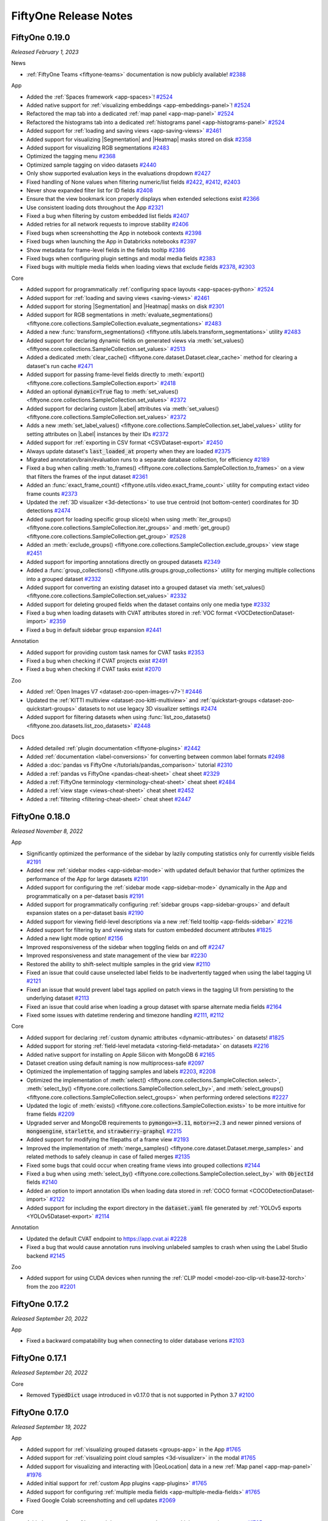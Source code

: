 FiftyOne Release Notes
======================

.. default-role:: code

.. _release-notes-v0.19.0:

FiftyOne 0.19.0
---------------
*Released February 1, 2023*

News

- :ref:`FiftyOne Teams <fiftyone-teams>` documentation is now publicly
  available! `#2388 <https://github.com/voxel51/fiftyone/pull/2388>`_

App

- Added the :ref:`Spaces framework <app-spaces>`!
  `#2524 <https://github.com/voxel51/fiftyone/pull/2524>`_
- Added native support for
  :ref:`visualizing embeddings <app-embeddings-panel>`!
  `#2524 <https://github.com/voxel51/fiftyone/pull/2524>`_
- Refactored the map tab into a dedicated :ref:`map panel <app-map-panel>`
  `#2524 <https://github.com/voxel51/fiftyone/pull/2524>`_
- Refactored the histograms tab into a dedicated
  :ref:`histograms panel <app-histograms-panel>`
  `#2524 <https://github.com/voxel51/fiftyone/pull/2524>`_
- Added support for :ref:`loading and saving views <app-saving-views>`
  `#2461 <https://github.com/voxel51/fiftyone/pull/2461>`_
- Added support for visualizing |Segmentation| and |Heatmap| masks stored on
  disk `#2358 <https://github.com/voxel51/fiftyone/pull/2358>`_
- Added support for visualizing RGB segmentations
  `#2483 <https://github.com/voxel51/fiftyone/pull/2483>`_
- Optimized the tagging menu
  `#2368 <https://github.com/voxel51/fiftyone/pull/2368>`_
- Optimized sample tagging on video datasets
  `#2440 <https://github.com/voxel51/fiftyone/pull/2440>`_
- Only show supported evaluation keys in the evaluations dropdown
  `#2427 <https://github.com/voxel51/fiftyone/pull/2427>`_
- Fixed handling of None values when filtering numeric/list fields
  `#2422 <https://github.com/voxel51/fiftyone/pull/2422>`_,
  `#2412 <https://github.com/voxel51/fiftyone/pull/2412>`_,
  `#2403 <https://github.com/voxel51/fiftyone/pull/2403>`_
- Never show expanded filter list for ID fields
  `#2408 <https://github.com/voxel51/fiftyone/pull/2408>`_
- Ensure that the view bookmark icon properly displays when extended selections
  exist `#2366 <https://github.com/voxel51/fiftyone/pull/2366>`_
- Use consistent loading dots throughout the App
  `#2321 <https://github.com/voxel51/fiftyone/pull/2321>`_
- Fixed a bug when filtering by custom embedded list fields
  `#2407 <https://github.com/voxel51/fiftyone/pull/2407>`_
- Added retries for all network requests to improve stability
  `#2406 <https://github.com/voxel51/fiftyone/pull/2406>`_
- Fixed bugs when screenshotting the App in notebook contexts
  `#2398 <https://github.com/voxel51/fiftyone/pull/2398>`_
- Fixed bugs when launching the App in Databricks notebooks
  `#2397 <https://github.com/voxel51/fiftyone/pull/2397>`_
- Show metadata for frame-level fields in the fields tooltip
  `#2386 <https://github.com/voxel51/fiftyone/pull/2386>`_
- Fixed bugs when configuring plugin settings and modal media fields
  `#2383 <https://github.com/voxel51/fiftyone/pull/2383>`_
- Fixed bugs with multiple media fields when loading views that exclude fields
  `#2378 <https://github.com/voxel51/fiftyone/pull/2378>`_,
  `#2303 <https://github.com/voxel51/fiftyone/pull/2303>`_

Core

- Added support for programmatically
  :ref:`configuring space layouts <app-spaces-python>`
  `#2524 <https://github.com/voxel51/fiftyone/pull/2524>`_
- Added support for :ref:`loading and saving views <saving-views>`
  `#2461 <https://github.com/voxel51/fiftyone/pull/2461>`_
- Added support for storing |Segmentation| and |Heatmap| masks on disk
  `#2301 <https://github.com/voxel51/fiftyone/pull/2301>`_
- Added support for RGB segmentations in
  :meth:`evaluate_segmentations() <fiftyone.core.collections.SampleCollection.evaluate_segmentations>`
  `#2483 <https://github.com/voxel51/fiftyone/pull/2483>`_
- Added a new
  :func:`transform_segmentations() <fiftyone.utils.labels.transform_segmentations>`
  utility `#2483 <https://github.com/voxel51/fiftyone/pull/2483>`_

- Added support for declaring dynamic fields on generated views via
  :meth:`set_values() <fiftyone.core.collections.SampleCollection.set_values>`
  `#2513 <https://github.com/voxel51/fiftyone/pull/2513>`_
- Added a dedicated
  :meth:`clear_cache() <fiftyone.core.dataset.Dataset.clear_cache>` method for
  clearing a dataset's run cache
  `#2471 <https://github.com/voxel51/fiftyone/pull/2471>`_
- Added support for passing frame-level fields directly to
  :meth:`export() <fiftyone.core.collections.SampleCollection.export>`
  `#2418 <https://github.com/voxel51/fiftyone/pull/2418>`_
- Added an optional `dynamic=True` flag to
  :meth:`set_values() <fiftyone.core.collections.SampleCollection.set_values>`
  `#2372 <https://github.com/voxel51/fiftyone/pull/2372>`_
- Added support for declaring custom |Label| attributes via
  :meth:`set_values() <fiftyone.core.collections.SampleCollection.set_values>`
  `#2372 <https://github.com/voxel51/fiftyone/pull/2372>`_
- Adds a new
  :meth:`set_label_values() <fiftyone.core.collections.SampleCollection.set_label_values>`
  utility for setting attributes on |Label| instances by their IDs
  `#2372 <https://github.com/voxel51/fiftyone/pull/2372>`_
- Added support for :ref:`exporting in CSV format <CSVDataset-export>`
  `#2450 <https://github.com/voxel51/fiftyone/pull/2450>`_
- Always update dataset's `last_loaded_at` property when they are loaded
  `#2375 <https://github.com/voxel51/fiftyone/pull/2375>`_
- Migrated annotation/brain/evaluation runs to a separate database collection,
  for efficiency `#2189 <https://github.com/voxel51/fiftyone/pull/2189>`_
- Fixed a bug when calling
  :meth:`to_frames() <fiftyone.core.collections.SampleCollection.to_frames>` on
  a view that filters the frames of the input dataset
  `#2361 <https://github.com/voxel51/fiftyone/pull/2361>`_
- Added an :func:`exact_frame_count() <fiftyone.utils.video.exact_frame_count>`
  utility for computing extact video frame counts
  `#2373 <https://github.com/voxel51/fiftyone/pull/2373>`_
- Updated the :ref:`3D visualizer <3d-detections>` to use true centroid (not
  bottom-center) coordinates for 3D detections
  `#2474 <https://github.com/voxel51/fiftyone/pull/2474>`_
- Added support for loading specific group slice(s) when using
  :meth:`iter_groups() <fiftyone.core.collections.SampleCollection.iter_groups>`
  and
  :meth:`get_group() <fiftyone.core.collections.SampleCollection.get_group>`
  `#2528 <https://github.com/voxel51/fiftyone/pull/2528>`_
- Added an
  :meth:`exclude_groups() <fiftyone.core.collections.SampleCollection.exclude_groups>`
  view stage `#2451 <https://github.com/voxel51/fiftyone/pull/2451>`_
- Added support for importing annotations directly on grouped datasets
  `#2349 <https://github.com/voxel51/fiftyone/pull/2349>`_
- Added a :func:`group_collections() <fiftyone.utils.groups.group_collections>`
  utility for merging multiple collections into a grouped dataset
  `#2332 <https://github.com/voxel51/fiftyone/pull/2332>`_
- Added support for converting an existing dataset into a grouped dataset via
  :meth:`set_values() <fiftyone.core.collections.SampleCollection.set_values>`
  `#2332 <https://github.com/voxel51/fiftyone/pull/2332>`_
- Added support for deleting grouped fields when the dataset contains only one
  media type `#2332 <https://github.com/voxel51/fiftyone/pull/2332>`_
- Fixed a bug when loading datasets with CVAT attributes stored in
  :ref:`VOC format <VOCDetectionDataset-import>`
  `#2359 <https://github.com/voxel51/fiftyone/pull/2359>`_
- Fixed a bug in default sidebar group expansion
  `#2441 <https://github.com/voxel51/fiftyone/pull/2441>`_

Annotation

- Added support for providing custom task names for CVAT tasks
  `#2353 <https://github.com/voxel51/fiftyone/pull/2353>`_
- Fixed a bug when checking if CVAT projects exist
  `#2491 <https://github.com/voxel51/fiftyone/pull/2491>`_
- Fixed a bug when checking if CVAT tasks exist
  `#2070 <https://github.com/voxel51/fiftyone/pull/2070>`_

Zoo

- Added :ref:`Open Images V7 <dataset-zoo-open-images-v7>`!
  `#2446 <https://github.com/voxel51/fiftyone/pull/2446>`_
- Updated the :ref:`KITTI multiview <dataset-zoo-kitti-multiview>` and
  :ref:`quickstart-groups <dataset-zoo-quickstart-groups>` datasets to not use
  legacy 3D visualizer settings
  `#2474 <https://github.com/voxel51/fiftyone/pull/2474>`_
- Added support for filtering datasets when using
  :func:`list_zoo_datasets() <fiftyone.zoo.datasets.list_zoo_datasets>`
  `#2448 <https://github.com/voxel51/fiftyone/pull/2448>`_

Docs

- Added detailed :ref:`plugin documentation <fiftyone-plugins>`
  `#2442 <https://github.com/voxel51/fiftyone/pull/2442>`_
- Added :ref:`documentation <label-conversions>` for converting between common
  label formats `#2498 <https://github.com/voxel51/fiftyone/pull/2498>`_
- Added a :doc:`pandas vs FiftyOne </tutorials/pandas_comparison>` tutorial
  `#2310 <https://github.com/voxel51/fiftyone/pull/2310>`_
- Added a :ref:`pandas vs FiftyOne <pandas-cheat-sheet>` cheat sheet
  `#2329 <https://github.com/voxel51/fiftyone/pull/2329>`_
- Added a :ref:`FiftyOne terminology <terminology-cheat-sheet>` cheat sheet
  `#2484 <https://github.com/voxel51/fiftyone/pull/2484>`_
- Added a :ref:`view stage <views-cheat-sheet>` cheat sheet
  `#2452 <https://github.com/voxel51/fiftyone/pull/2452>`_
- Added a :ref:`filtering <filtering-cheat-sheet>` cheat sheet
  `#2447 <https://github.com/voxel51/fiftyone/pull/2447>`_

.. _release-notes-v0.18.0:

FiftyOne 0.18.0
---------------
*Released November 8, 2022*

App

- Significantly optimized the performance of the sidebar by lazily computing
  statistics only for currently visible fields
  `#2191 <https://github.com/voxel51/fiftyone/pull/2191>`_

- Added new :ref:`sidebar modes <app-sidebar-mode>` with updated default
  behavior that further optimizes the performance of the App for large datasets
  `#2191 <https://github.com/voxel51/fiftyone/pull/2191>`_

- Added support for configuring the :ref:`sidebar mode <app-sidebar-mode>`
  dynamically in the App and programmatically on a per-dataset basis
  `#2191 <https://github.com/voxel51/fiftyone/pull/2191>`_

- Added support for programmatically configuring
  :ref:`sidebar groups <app-sidebar-groups>` and default expansion states on a
  per-dataset basis `#2190 <https://github.com/voxel51/fiftyone/pull/2190>`_

- Added support for viewing field-level descriptions via a new
  :ref:`field tooltip <app-fields-sidebar>`
  `#2216 <https://github.com/voxel51/fiftyone/pull/2216>`_

- Added support for filtering by and viewing stats for custom embedded document
  attributes `#1825 <https://github.com/voxel51/fiftyone/pull/1825>`_

- Added a new light mode option!
  `#2156 <https://github.com/voxel51/fiftyone/pull/2156>`_

- Improved responsiveness of the sidebar when toggling fields on and off
  `#2247 <https://github.com/voxel51/fiftyone/pull/2247>`_

- Improved responsiveness and state management of the view bar
  `#2230 <https://github.com/voxel51/fiftyone/pull/2230>`_

- Restored the ability to shift-select multiple samples in the grid view
  `#2110 <https://github.com/voxel51/fiftyone/issues/2110>`_

- Fixed an issue that could cause unselected label fields to be inadvertently
  tagged when using the label tagging UI
  `#2121 <https://github.com/voxel51/fiftyone/issues/2121>`_

- Fixed an issue that would prevent label tags applied on patch views in the
  tagging UI from persisting to the underlying dataset
  `#2113 <https://github.com/voxel51/fiftyone/issues/2113>`_

- Fixed an issue that could arise when loading a group dataset with sparse
  alternate media fields
  `#2164 <https://github.com/voxel51/fiftyone/issues/2164>`_

- Fixed some issues with datetime rendering and timezone handling
  `#2111 <https://github.com/voxel51/fiftyone/issues/2111>`_,
  `#2112 <https://github.com/voxel51/fiftyone/issues/2112>`_

Core

- Added support for declaring
  :ref:`custom dynamic attributes <dynamic-attributes>` on datasets!
  `#1825 <https://github.com/voxel51/fiftyone/pull/1825>`_

- Added support for storing
  :ref:`field-level metadata <storing-field-metadata>` on datasets
  `#2216 <https://github.com/voxel51/fiftyone/pull/2216>`_

- Added native support for installing on Apple Silicon with MongoDB 6
  `#2165 <https://github.com/voxel51/fiftyone/pull/2165>`_

- Dataset creation using default naming is now multiprocess-safe
  `#2097 <https://github.com/voxel51/fiftyone/pull/2097>`_

- Optimized the implementation of tagging samples and labels
  `#2203 <https://github.com/voxel51/fiftyone/pull/2203>`_,
  `#2208 <https://github.com/voxel51/fiftyone/pull/2208>`_

- Optimized the implementation of
  :meth:`select() <fiftyone.core.collections.SampleCollection.select>`,
  :meth:`select_by() <fiftyone.core.collections.SampleCollection.select_by>`,
  and
  :meth:`select_groups() <fiftyone.core.collections.SampleCollection.select_groups>`
  when performing ordered selections
  `#2227 <https://github.com/voxel51/fiftyone/pull/2227>`_

- Updated the logic of
  :meth:`exists() <fiftyone.core.collections.SampleCollection.exists>` to be
  more intuitive for frame fields
  `#2209 <https://github.com/voxel51/fiftyone/pull/2209>`_

- Upgraded server and MongoDB requirements to `pymongo>=3.11`, `motor>=2.3` and
  newer pinned versions of `mongoengine`, `starlette`, and `strawberry-graphql`
  `#2215 <https://github.com/voxel51/fiftyone/pull/2215>`_

- Added support for modifying the filepaths of a frame view
  `#2193 <https://github.com/voxel51/fiftyone/pull/2193>`_

- Improved the implementation of
  :meth:`merge_samples() <fiftyone.core.dataset.Dataset.merge_samples>` and
  related methods to safely cleanup in case of failed merges
  `#2135 <https://github.com/voxel51/fiftyone/pull/2135>`_

- Fixed some bugs that could occur when creating frame views into grouped
  collections `#2144 <https://github.com/voxel51/fiftyone/pull/2144>`_

- Fixed a bug when using
  :meth:`select_by() <fiftyone.core.collections.SampleCollection.select_by>`
  with `ObjectId` fields
  `#2140 <https://github.com/voxel51/fiftyone/pull/2140>`_

- Added an option to import annotation IDs when loading data stored in
  :ref:`COCO format <COCODetectionDataset-import>`
  `#2122 <https://github.com/voxel51/fiftyone/pull/2122>`_

- Added support for including the export directory in the `dataset.yaml` file
  generated by :ref:`YOLOv5 exports <YOLOv5Dataset-export>`
  `#2114 <https://github.com/voxel51/fiftyone/pull/2114>`_

Annotation

- Updated the default CVAT endpoint to https://app.cvat.ai
  `#2228 <https://github.com/voxel51/fiftyone/pull/2228>`_
- Fixed a bug that would cause annotation runs involving unlabeled samples to
  crash when using the Label Studio backend
  `#2145 <https://github.com/voxel51/fiftyone/pull/2145>`_

Zoo

- Added support for using CUDA devices when running the
  :ref:`CLIP model <model-zoo-clip-vit-base32-torch>` from the zoo
  `#2201 <https://github.com/voxel51/fiftyone/pull/2201>`_

.. _release-notes-v0.17.2:

FiftyOne 0.17.2
---------------
*Released September 20, 2022*

App

- Fixed a backward compatability bug when connecting to older database verions
  `#2103 <https://github.com/voxel51/fiftyone/pull/2103>`_

.. _release-notes-v0.17.1:

FiftyOne 0.17.1
---------------
*Released September 20, 2022*

Core

- Removed `TypedDict` usage introduced in v0.17.0 that is not supported in
  Python 3.7 `#2100 <https://github.com/voxel51/fiftyone/pull/2100>`_

.. _release-notes-v0.17.0:

FiftyOne 0.17.0
---------------
*Released September 19, 2022*

App

- Added support for :ref:`visualizing grouped datasets <groups-app>` in the
  App `#1765 <https://github.com/voxel51/fiftyone/pull/1765>`_
- Added support for :ref:`visualizing point cloud samples <3d-visualizer>` in
  the modal `#1765 <https://github.com/voxel51/fiftyone/pull/1765>`_
- Added support for visualizing and interacting with |GeoLocation| data in a
  new :ref:`Map panel <app-map-panel>`
  `#1976 <https://github.com/voxel51/fiftyone/pull/1976>`_
- Added initial support for :ref:`custom App plugins <app-plugins>`
  `#1765 <https://github.com/voxel51/fiftyone/pull/1765>`_
- Added support for configuring
  :ref:`multiple media fields <app-multiple-media-fields>`
  `#1765 <https://github.com/voxel51/fiftyone/pull/1765>`_
- Fixed Google Colab screenshotting and cell updates
  `#2069 <https://github.com/voxel51/fiftyone/pull/2069>`_

Core

- Added support for :ref:`grouped datasets <groups>`, e.g., multiple camera
  view scenes `#1765 <https://github.com/voxel51/fiftyone/pull/1765>`_
- Added support for :ref:`point cloud samples <groups-point-clouds>` in grouped
  datasets `#1765 <https://github.com/voxel51/fiftyone/pull/1765>`_
- Added an :attr:`app_config <fiftyone.core.dataset.Dataset.app_config>`
  property to datasets for :ref:`configuring App behavior <custom-app-config>`
  on a per-dataset basis
  `#1765 <https://github.com/voxel51/fiftyone/pull/1765>`_
- Added an optional `rel_dir` parameter to
  :meth:`export() <fiftyone.core.collections.SampleCollection.export>`
  and
  :meth:`draw_labels() <fiftyone.core.collections.SampleCollection.draw_labels>`
  `#2060 <https://github.com/voxel51/fiftyone/pull/2060>`_
- Added an optional `abs_paths=True` option to
  :meth:`export() <fiftyone.core.collections.SampleCollection.export>`
  `#2060 <https://github.com/voxel51/fiftyone/pull/2060>`_
- Added an optional ``use_dirs=True`` parameter to
  :meth:`export() <fiftyone.core.collections.SampleCollection.export>`
  that causes metadata to be exported in per-sample/frame JSON files
  `#2028 <https://github.com/voxel51/fiftyone/pull/2028>`_
- Updated the :ref:`COCO importer <COCODetectionDataset-import>` to load all
  available label types by default
  `#1869 <https://github.com/voxel51/fiftyone/pull/1869>`_
- Fixed a bug when passing `ordered=True` to
  :meth:`select_by() <fiftyone.core.collections.SampleCollection.select_by>`
  `#2059 <https://github.com/voxel51/fiftyone/pull/2059>`_
- Fixed an error that would occur when storing
  :ref:`custom embedded documents <custom-embedded-documents>` on dynamic
  label attributes `#2051 <https://github.com/voxel51/fiftyone/pull/2051>`_
- Fixed a
  :meth:`match_frames() <fiftyone.core.collections.SampleCollection.match_frames>`
  bug that caused all frames to be included, even if the view filters the
  frames `#2029 <https://github.com/voxel51/fiftyone/pull/2029>`_

Docs

- Added a :doc:`tutorial </tutorials/detectron2>` showing how to integrate
  FiftyOne into a Detectron2 model training pipeline
  `#2054 <https://github.com/voxel51/fiftyone/pull/2054>`_

Annotation

- Fixed a bug that occured when checking if tasks exist on CVAT v2 servers
  `#2070 <https://github.com/voxel51/fiftyone/pull/2070>`_
- Fixed an error that occured when deseriailizing Label Studio annotation
  results `#2074 <https://github.com/voxel51/fiftyone/pull/2074>`_

Zoo

- Added :ref:`clip-vit-base32-torch <model-zoo-clip-vit-base32-torch>` to the
  model zoo! `#2072 <https://github.com/voxel51/fiftyone/pull/2072>`_
- Added the :ref:`Quickstart Groups dataset <dataset-zoo-quickstart-groups>`
  to the dataset zoo! `#1765 <https://github.com/voxel51/fiftyone/pull/1765>`_
- Added the :ref:`KITTI Multiview dataset <dataset-zoo-kitti-multiview>` to the
  dataset zoo! `#1765 <https://github.com/voxel51/fiftyone/pull/1765>`_

.. _release-notes-v0.16.6:

FiftyOne 0.16.6
---------------
*Released August 25, 2022*

App

- Fixed a bug that caused the App to break when sample tags contained `.`
  `#1924 <https://github.com/voxel51/fiftyone/pull/1924>`_
- Fixed search results alignment
  `#1930 <https://github.com/voxel51/fiftyone/pull/1930>`_
- Fixed App refreshes after view changes had occurred from the view bar
  `#1931 <https://github.com/voxel51/fiftyone/pull/1931>`_
- Fixed mask targets rendering in the tooltip
  `#1943 <https://github.com/voxel51/fiftyone/pull/1943>`_
  `#1949 <https://github.com/voxel51/fiftyone/pull/1949>`_
- Fixed classification confusion matrix connections
  `#1967 <https://github.com/voxel51/fiftyone/pull/1967>`_

Core

- Added a save context that enables
  :ref:`efficient batch edits <efficient-batch-edits>` of datasets and views
  `#1727 <https://github.com/voxel51/fiftyone/pull/1727>`_
- Added Plotly v5 support
  `#1981 <https://github.com/voxel51/fiftyone/pull/1981>`_
- Added a :ref:`quantiles aggregation <aggregations-quantiles>`
  `#1937 <https://github.com/voxel51/fiftyone/pull/1937>`_
- Added support for writing transformed images/videos to new locations in the
  :func:`transform_images() <fiftyone.utils.image.transform_images>` and
  :func:`transform_videos() <fiftyone.utils.video.transform_videos>` functions
  `#2007 <https://github.com/voxel51/fiftyone/pull/2007>`_
- Added support for configuring the
  :ref:`package-wide logging level <configuring-fiftyone>`
  `#2009 <https://github.com/voxel51/fiftyone/pull/2009>`_
- Added more full-featured support for serializing and deserializing datasets,
  views, and samples via `to_dict()` and `from_dict()`
  `#1922 <https://github.com/voxel51/fiftyone/pull/1922>`_
- Added support for dynamic attributes when performing coerced exports
  `#1993 <https://github.com/voxel51/fiftyone/pull/1993>`_
- Introduced the notion of client compatability versions
  `#2017 <https://github.com/voxel51/fiftyone/pull/2017>`_
- Extended :meth:`stats() <fiftyone.core.collections.SampleCollection>` to all
  sample collections `#1940 <https://github.com/voxel51/fiftyone/pull/1940>`_
- Added support for serializing aggregations
  `#1911 <https://github.com/voxel51/fiftyone/pull/1911>`_
- Added :func:`weighted_sample() <fiftyone.utils.random.weighted_sample>`
  and :func:`balanced_sample() <fiftyone.utils.random.balanced_sample>`
  utility methods `#1925 <https://github.com/voxel51/fiftyone/pull/1925>`_
- Added an optional ``new_ids=True`` option to
  :meth:`Dataset.add_collection() <fiftyone.core.dataset.Dataset.add_collection>`
  that generates new sample/frame IDs when adding the samples
  `#1927 <https://github.com/voxel51/fiftyone/pull/1927>`_
- Added support for the `path` variable in `dataset.yaml` of
  :ref:`YOLOv5 datasets <YOLOv5Dataset-import>`
  `#1903 <https://github.com/voxel51/fiftyone/issues/1903>`_
- Fixed a bug that prevented using 
  :meth:`set_values() <fiftyone.core.collections.SampleCollection.set_values>`
  to set frame-level label fields
  `#1922 <https://github.com/voxel51/fiftyone/pull/1922>`_
- Fixed automatic declaration of frame fields when computing embeddings on a
  frame view `#1922 <https://github.com/voxel51/fiftyone/pull/1922>`_
- Fixed a regression that caused label ID fields to be returned as
  `ObjectID` `#1922 <https://github.com/voxel51/fiftyone/pull/1922>`_
- Fixed a bug that allowed default frame fields to be excluded
  `#1922 <https://github.com/voxel51/fiftyone/pull/1922>`_
- :class:`ClipsView <fiftyone.core.clips.ClipsView>` instances will now report
  their `metadata` type as |VideoMetadata|
  `#1922 <https://github.com/voxel51/fiftyone/pull/1922>`_
- Fixed
  :meth:`load_evaluation_view() <fiftyone.core.dataset.Dataset.load_evaluation_view>`
  when ``select_fields`` is ``True``
  `#1922 <https://github.com/voxel51/fiftyone/pull/1922>`_
- Fixed boolean field parsing when declaring fields
  `#1922 <https://github.com/voxel51/fiftyone/pull/1922>`_
- Fixed a bug that caused nested embedded documents to corrupt datasets
  `#1922 <https://github.com/voxel51/fiftyone/pull/1922>`_
- Fixed a bug that prevented assignment of array-valued dynamic attributes
  to labels `#1922 <https://github.com/voxel51/fiftyone/pull/1922>`_

Annotation

- Added a new :ref:`Label Studio integration! <label-studio-integration>`
  `#1848 <https://github.com/voxel51/fiftyone/pull/1848>`_
- Optimized loading CVAT annotations and performing operations on
  :class:`CVATAnnotationResults <fiftyone.utils.cvat.CVATAnnotationResults>`
  `#1944 <https://github.com/voxel51/fiftyone/pull/1944>`_
- Upgraded the :class:`AnnotationAPI <fiftyone.utils.annotations.AnnotationAPI>`
  interface `#1997 <https://github.com/voxel51/fiftyone/pull/1997>`_
- Fixed loading group IDs in CVAT video tasks
  `#1917 <https://github.com/voxel51/fiftyone/pull/1917>`_
- Fixed uploading to a CVAT project when no label schema is provided
  `#1926 <https://github.com/voxel51/fiftyone/pull/1926>`_

.. _release-notes-v0.16.5:

FiftyOne 0.16.5
---------------
*Released June 24, 2022*

App

- Fixed dataset selection searches
  `#1907 <https://github.com/voxel51/fiftyone/pull/1907>`_
- Fixed dataset results for long dataset names
  `#1907 <https://github.com/voxel51/fiftyone/pull/1907>`_

.. _release-notes-v0.16.4:

FiftyOne 0.16.4
---------------
*Released June 21, 2022*

App

- Fixed frame fields omission in the sidebar
  `#1899 <https://github.com/voxel51/fiftyone/pull/1899>`_

.. _release-notes-v0.16.3:

FiftyOne 0.16.3
---------------
*Released June 20, 2022*

App

- Added hotkey to hide overlays while pressed
  `#1779 <https://github.com/voxel51/fiftyone/pull/1779>`_
- Changed expanded view ESC sequence to reset zoom before frame scrubbing
  `#1810 <https://github.com/voxel51/fiftyone/pull/1810>`_
- Fixed the expanded view tooltip when a keypoint has ``nan`` point(s)
  `#1828 <https://github.com/voxel51/fiftyone/pull/1828>`_
- Fixed initial loading of keypoint skeletons 
  `#1828 <https://github.com/voxel51/fiftyone/pull/1828>`_
- Fixed |Classifications| rendering in the grid 
  `#1828 <https://github.com/voxel51/fiftyone/pull/1828>`_
- Fixed App loads for environments with old (``<=v0.14.0``) datasets that have
  yet to be migrated `#1829 <https://github.com/voxel51/fiftyone/pull/1829>`_
- Fixed spurious loading states from tagging in the expanded view
  `#1834 <https://github.com/voxel51/fiftyone/pull/1834>`_
- Fixed a bug that caused frame classifications to be incorrectly rendered in
  the grid `#1877 <https://github.com/voxel51/fiftyone/pull/1877>`_
- Fixed active (checked) field persistence in the grid when changing views
  `#1878 <https://github.com/voxel51/fiftyone/pull/1878>`_
- Fixed views and actions that contain ``BSON``
  `#1879 <https://github.com/voxel51/fiftyone/pull/1879>`_
- Fixed ``JSON`` rendering in the expanded view for nested data
  `#1880 <https://github.com/voxel51/fiftyone/pull/1880>`_
- Fixed selection and expansion for bad media files
  `#1882 <https://github.com/voxel51/fiftyone/pull/1882>`_
- Fixed ``Other`` plot tab ``date`` and ``datetime`` fields with ``None``
  values `#1817 <https://github.com/voxel51/fiftyone/pull/1817>`_
- Increased results from 10 to 200 for search selectors
  `#1875 <https://github.com/voxel51/fiftyone/pull/1875>`_
- Fixed App issues related to dataset deletion and dataset schema changes
  `#1875 <https://github.com/voxel51/fiftyone/pull/1875>`_

Core

- Added ``skeleton`` and ``skeleton_key`` to the OpenLABEL
  :ref:`image <OpenLABELImageDataset-import>` and
  :ref:`video <OpenLABELVideoDataset-import>` importers
  `#1812 <https://github.com/voxel51/fiftyone/pull/1812>`_
- Fixed a database field issue in
  :meth:`clone_frame_field() <fiftyone.core.dataset.Dataset.clone_frame_field>`
  and
  :meth:`clone_sample_field() <fiftyone.core.dataset.Dataset.clone_sample_field>`,
  `#1824 <https://github.com/voxel51/fiftyone/pull/1824>`_
- Fixed using zoo models with the newest version of Torchvision
  `#1838 <https://github.com/voxel51/fiftyone/pull/1838>`_
- Added
  :func:`classifications_to_detections() <fiftyone.utils.labels.classifications_to_detections>`
  for converting classifications to detections
  `#1842 <https://github.com/voxel51/fiftyone/pull/1842>`_
- Set forking as the default for macOS multiprocessing
  `#1844 <https://github.com/voxel51/fiftyone/pull/1844>`_
- Added :attr:`dataset.tags <fiftyone.core.dataset.Dataset.tags>`
  for organizing datasets
  `#1845 <https://github.com/voxel51/fiftyone/pull/1845>`_
- Added functionality to explicitly define classes for evaluation methods
  `#1858 <https://github.com/voxel51/fiftyone/pull/1858>`_
- Fixed ``tfrecord`` shard enumeration, i.e. zero indexing
  `#1859 <https://github.com/voxel51/fiftyone/pull/1859>`_
- Added support for label field dicts when importing labeled datasets
  `#1864 <https://github.com/voxel51/fiftyone/pull/1864>`_
- Removed non-XML or non-TXT files from CVAT, KITTI, CVATVideo
  `#1884 <https://github.com/voxel51/fiftyone/pull/1884>`_

Annotation

- Updated CVAT task and project processing
  `#1839 <https://github.com/voxel51/fiftyone/pull/1839>`_
- Added the ability to upload and download group ids from CVAT
  `#1876 <https://github.com/voxel51/fiftyone/pull/1876>`_

.. _release-notes-v0.16.2:

FiftyOne 0.16.2
---------------
*Released June 2, 2022*

App

- Added explicit error handling when ``FFmpeg`` is installed so it is made
  clear to the user that it must be installed to use video datasets in the App
  `#1801 <https://github.com/voxel51/fiftyone/pull/1801>`_
- Fixed range requests for media files, e.g. mp4s, on the server
  `#1786 <https://github.com/voxel51/fiftyone/pull/1786>`_
- Fixed tag rendering in the grid
  `#1808 <https://github.com/voxel51/fiftyone/pull/1808>`_
- Fixed tagging selected labels in the expanded view
  `#1808 <https://github.com/voxel51/fiftyone/pull/1808>`_
- Fixed ``session.view = None``
  `#1808 <https://github.com/voxel51/fiftyone/pull/1808>`_
- Fixed issues with patches views
  `#1808 <https://github.com/voxel51/fiftyone/pull/1808>`_

Core

- Fixed errors related to session-attached plots
  `#1808 <https://github.com/voxel51/fiftyone/pull/1808>`_

.. _release-notes-v0.16.1:

FiftyOne 0.16.1
---------------
*Released May 26, 2022*

App

- Fixed a bug that caused label rendering to be delayed until statistics
  were loaded `#1776 <https://github.com/voxel51/fiftyone/pull/1776>`_
- Fixed the ``v0.16.0`` migration that prevents label lists, e.g. |Detections|
  from showing their label filters when expanded in the sidebar
  `#1785 <https://github.com/voxel51/fiftyone/pull/1785>`_
- Fixed expanded samples in clips views which appeared to be empty
  `#1790 <https://github.com/voxel51/fiftyone/pull/1790>`_
- Fixed "Sort by similarity" with a `dist_field`
  `#1790 <https://github.com/voxel51/fiftyone/pull/1790>`_
- Fixed "Color by" for simple values (classifications, tags, etc.)
  `#1790 <https://github.com/voxel51/fiftyone/pull/1790>`_
- Fixed changing datasets when sort by similarity is set
  `#1790 <https://github.com/voxel51/fiftyone/pull/1790>`_
- Fixed mask and map coloring
  `#1790 <https://github.com/voxel51/fiftyone/pull/1790>`_
- Fixed fortran array handling for masks and maps 
  `#1790 <https://github.com/voxel51/fiftyone/pull/1790>`_

Core

- Fixed a formatting issue when raising an exception because unsupported
  plotting backend was requested 
  `#1794 <https://github.com/voxel51/fiftyone/pull/1794>`_

.. _release-notes-v0.16.0:

FiftyOne 0.16.0
---------------
*Released May 24, 2022*

App

- Added routing, e.g. `/datasets/:dataset-name`
  `#1713 <https://github.com/voxel51/fiftyone/pull/1713>`_
- Redesigned the sidebar to support custom grouping and sorting of fields and
  tags `#1713 <https://github.com/voxel51/fiftyone/pull/1713>`_
- Added graceful handling of deleted datasets in the App
  `#1713 <https://github.com/voxel51/fiftyone/pull/1713>`_
- Fixed epoch rendering
  `#1713 <https://github.com/voxel51/fiftyone/pull/1713>`_
- Fixed empty heatmap rendering
  `#1713 <https://github.com/voxel51/fiftyone/pull/1713>`_
- Added stack traces to the new error page
  `#1713 <https://github.com/voxel51/fiftyone/pull/1713>`_
- Fixed ``ESC`` when viewing single frame clips
  `#1713 <https://github.com/voxel51/fiftyone/pull/1713>`_
- Fixed handling of unsupported videos
  `#1713 <https://github.com/voxel51/fiftyone/pull/1713>`_
- Added support for opening the expanded view while sample(s) are selected
  `#1713 <https://github.com/voxel51/fiftyone/pull/1713>`_
- Fixed keypoint skeleton rendering for named skeletons of frame fields
  `#1713 <https://github.com/voxel51/fiftyone/pull/1713>`_

Core

- Fixed edge cases in
  :meth:`clone_frame_field() <fiftyone.core.dataset.Dataset.clone_frame_field>`,
  :meth:`merge_samples() <fiftyone.core.dataset.Dataset.merge_samples>`,
  and
  :meth:`rename_frame_field() <fiftyone.core.dataset.Dataset.rename_frame_field>`
  `#1749 <https://github.com/voxel51/fiftyone/pull/1749>`_
- Fixed a bug that would cause non-persistent datasets to be prematurely
  deleted `#1747 <https://github.com/voxel51/fiftyone/pull/1747>`_
- Fixed loading relative paths in :ref:`YOLOv5 <YOLOv5Dataset-import>` format
  `#1721 <https://github.com/voxel51/fiftyone/pull/1721>`_
- Fixed image lists for the `image_path` parameter when importing
  :ref:`GeoTIFF datasets <GeoTIFFDataset-import>`
  `#1728 <https://github.com/voxel51/fiftyone/pull/1728>`_
- Added a :func:`find_duplicates() <fiftyone.utils.iou.find_duplicates>`
  utility to automatically find duplicate objects based on IoU
  `#1714 <https://github.com/voxel51/fiftyone/pull/1714>`_

.. _release-notes-v0.15.1:

FiftyOne 0.15.1
---------------
*Released April 26, 2022*

App

- Added support for rendering keypoint skeletons
  `#1601 <https://github.com/voxel51/fiftyone/pull/1601>`_
- Added support for rendering per-point confidences and other custom per-point
  attributes on |Keypoint| objects
  `#1601 <https://github.com/voxel51/fiftyone/pull/1601>`_
- Added support for rendering Fortan-ordered arrays
  `#1660 <https://github.com/voxel51/fiftyone/pull/1660>`_

Core

- Added support for
  :ref:`storing keypoint skeletons <storing-keypoint-skeletons>` on datasets
  `#1601 <https://github.com/voxel51/fiftyone/pull/1601>`_
- Added a
  :meth:`filter_keypoints() <fiftyone.core.collections.SampleCollection.filter_keypoints>`
  stage that applies per-`point` filters to |Keypoint| objects
  `#1601 <https://github.com/voxel51/fiftyone/pull/1601>`_
- Added support for rendering keypoints skeletons and missing keypoints to
  :meth:`draw_labels() <fiftyone.core.collections.SampleCollection.draw_labels>`
  `#1601 <https://github.com/voxel51/fiftyone/pull/1601>`_
- Added support for per-point confidences and other custom per-point attributes
  on |Keypoint| objects. See :ref:`this section <keypoints>` for details
  `#1601 <https://github.com/voxel51/fiftyone/pull/1601>`_
- Added a :meth:`concat() <fiftyone.core.collections.SampleCollection.concat>`
  view stage that allows for concatenating one collection onto another
  `#1662 <https://github.com/voxel51/fiftyone/pull/1662>`_
- Non-persistent datasets are now automatically deleted when using a custom
  `database_uri` `#1697 <https://github.com/voxel51/fiftyone/pull/1697>`_
- Added a `database_admin` config setting that can control whether database
  migrations are allowed. See :ref:`this page <database-migrations>` for
  details `#1692 <https://github.com/voxel51/fiftyone/pull/1692>`_
- Added a `database_name` config setting that allows for customizing the
  MongoDB database name `#1692 <https://github.com/voxel51/fiftyone/pull/1692>`_
- |Classification| attributes are now exported as tag attributes when exporting
  in :ref:`CVATImageDataset format <CVATImageDataset-export>`
  `#1686 <https://github.com/voxel51/fiftyone/pull/1686>`_
- The `iscrowd` attribute is now always populated when exporting in
  :ref:`COCO format <COCODetectionDataset-export>`
  `#1664 <https://github.com/voxel51/fiftyone/pull/1664>`_
- Fixed a `KeyError` bug when loading dataset with relative paths on Windows
  `#1675 <https://github.com/voxel51/fiftyone/pull/1675>`_

Brain

- Added `fiftyone-brain` wheels for Python 3.10
- Added support for installing `fiftyone-brain` on Apple Silicon

Annotation

- Fixed a `CSRF Failed` error when connecting to some CVAT servers
  `#1668 <https://github.com/voxel51/fiftyone/pull/1668>`_

Integrations

- Updated the :ref:`Lightning Flash integration <lightning-flash>` to support
  Flash versions 0.7.0 or later
  `#1671 <https://github.com/voxel51/fiftyone/pull/1671>`_

Zoo

- Added the :ref:`Families in the Wild dataset <dataset-zoo-fiw>` to the
  FiftyOne Dataset Zoo!
  `#1663 <https://github.com/voxel51/fiftyone/pull/1663>`_

.. _release-notes-v0.15.0:

FiftyOne 0.15.0
---------------
*Released March 23, 2022*

App

- Fixed :class:`Regression <fiftyone.core.labels.Regression>` rendering in the
  visualizer `#1604 <https://github.com/voxel51/fiftyone/pull/1604>`_

Core

- Added a :meth:`Dataset.delete_frames() <fiftyone.core.dataset.Dataset.delete_frames>`
  method that allows for deleting frames by ID
  `#1650 <https://github.com/voxel51/fiftyone/pull/1650>`_
- Added a :meth:`keep_fields() <fiftyone.core.view.DatasetView.keep_fields>`
  method to |DatasetView| and its subclasses
  `#1616 <https://github.com/voxel51/fiftyone/pull/1616>`_
- Added a :func:`lines() <fiftyone.core.plots.base.lines>` method that allows
  for plotting lines whose scatter points can be interactively selected via the
  typical `interactive plotting workflows <https://voxel51.com/docs/fiftyone/user_guide/plots.html>`_
  `#1614 <https://github.com/voxel51/fiftyone/pull/1614>`_
- Added an optional `force_rgb=True` syntax when importing/exporting/creating
  TF records using all relevant methods in :mod:`fiftyone.utils.tf`
  `#1612 <https://github.com/voxel51/fiftyone/pull/1612>`_
- Added support for passing additional kwargs to the `fiftyone convert` CLI
  command
  `#1612 <https://github.com/voxel51/fiftyone/pull/1612>`_
- Added support for annotating video-level labels when using
  :func:`draw_labeled_videos() <fiftyone.utils.annotations.draw_labeled_videos>`
  `#1619 <https://github.com/voxel51/fiftyone/pull/1619>`_
- Added the ability to slice using a |ViewField|
  `#1630 <https://github.com/voxel51/fiftyone/pull/1630>`_
- Fixed bug in :func:`from_images_dir() <fiftyone.utils.tf.from_images_dir>`
  where attempting to load 4-channel images errored even if `force_rgb=True`
  `#1632 <https://github.com/voxel51/fiftyone/pull/1632>`_
- Fixed a bug that prevented frames from being attached to video collections
  when aggregating expressions that involve both |Sample|-level and
  |Frame|-level fields
  `#1644 <https://github.com/voxel51/fiftyone/pull/1644>`_
- Added support for importing :ref:`image <OpenLABELImageDataset-import>` and
  :ref:`video <OpenLABELVideoDataset-import>` datasets in
  `OpenLABEL format <https://www.asam.net/index.php?eID=dumpFile&t=f&f=3876&token=413e8c85031ae64cc35cf42d0768627514868b2f#_introduction>`_
  `#1609 <https://github.com/voxel51/fiftyone/pull/1609>`_

Annotation

- Added support for CVATv2 servers when using the CVAT backend
  `#1638 <https://github.com/voxel51/fiftyone/pull/1638>`_
- Added an `issue_tracker` argument to
  :meth:`annotate() <fiftyone.core.collections.SampleCollection.annotate>`
  when using the CVAT backend
  `#1625 <https://github.com/voxel51/fiftyone/pull/1625>`_
- Added a `dest_field` argument to
  :func:`load_annotations() <fiftyone.utils.annotations.load_annotations>`
  which allows you to specify the name of the field to which to load annotations
  `#1642 <https://github.com/voxel51/fiftyone/pull/1642>`_
- Added a property to annotation backends that decides whether to allow
  annotation of video-level labels
  `#1655 <https://github.com/voxel51/fiftyone/pull/1655>`_
- Fixed a bug where views that dynamically modify label strings would result in
  labels not being uploaded to the annotation backend
  `#1647 <https://github.com/voxel51/fiftyone/pull/1647>`_

Docs

- Added :ref:`documentation <custom-embedded-documents>` for defining custom
  |EmbeddedDocument| and |DynamicEmbeddedDocument| classes
  `#1617 <https://github.com/voxel51/fiftyone/pull/1617>`_
- Added :ref:`documentation <view-slicing>` about boolean view indexing to the
  user guide `#1617 <https://github.com/voxel51/fiftyone/pull/1617>`_
- Added a :doc:`recipe </recipes/creating_views>` for creating views and view
  expressions `#1641 <https://github.com/voxel51/fiftyone/pull/1641>`_

.. _release-notes-v0.14.4:

FiftyOne 0.14.4
---------------
*Released February 7, 2022*

News

- With support from the `ActivityNet team <http://activity-net.org/download.html>`_,
  FiftyOne is now a recommended tool for downloading, visualizing, and
  evaluating on the Activitynet dataset! Check out
  :ref:`this guide <activitynet>` for more details

App

- Fixed encoding of sample media URLs so image and video filepaths with special
  characters are supported
- Fixed an error that would occur when rendering empty |Keypoint| instances

Core

- Added an official
  `Dockerfile <https://github.com/voxel51/fiftyone/blob/develop/Dockerfile>`_
- Changed the default implementation of
  :meth:`to_frames() <fiftyone.core.collections.SampleCollection.to_frames>` to
  assume that the user has already sampled the frames offline and stored their
  locations in a `filepath` field of each |Frame| in their video dataset. See
  :ref:`this section <frame-views>` for more details
- Updated :meth:`DatasetView.save() <fiftyone.core.view.DatasetView.save>` to
  save changes to (only) the samples in the view to the underlying dataset
- Added a new :meth:`DatasetView.keep() <fiftyone.core.view.DatasetView.keep>`
  method that deletes any samples that are not in the view from the underlying
  dataset
- Added
  :meth:`InteractivePlot.save() <fiftyone.core.plots.base.InteractivePlot.save>`
  and
  :meth:`ViewPlot.save() <fiftyone.core.plots.base.ViewPlot>` methods that can
  be used to save plots as static images
- Added support for populating query distances on a dataset when using
  :meth:`sort_by_similarity() <fiftyone.core.collections.SampleCollection.sort_by_similarity>`
  to query by visual similarity
- Added a
  :func:`instances_to_polylines() <fiftyone.utils.labels.instances_to_polylines>`
  utility that converts instance segmentations to |Polylines| format
- Added support for frame labels to all conversion methods in the
  :mod:`fiftyone.utils.labels` module
- Updated the implementation of
  :meth:`Detection.to_polyline() <fiftyone.core.labels.Detection.to_polyline>`
  so that all attributes are included rather than just ETA-supported ones
- Added support for including empty labels labels via an `include_missing`
  keyword argument in
  :func:`add_yolo_labels() <fiftyone.utils.yolo.add_yolo_labels>`
- Added a
  :func:`download_youtube_videos() <fiftyone.utils.youtube.download_youtube_videos>`
  utility for efficiently and robustly downloading videos or specific segments
  from YouTube
- Added a `skip_failures` flag to
  :func:`transform_images() <fiftyone.utils.image.transform_images>` and
  :func:`transform_videos() <fiftyone.utils.video.transform_videos>`
- Added `shuffle` and `seed` parameters to
  :class:`FiftyOneImageLabelsDatasetImporter <fiftyone.utils.data.importers.FiftyOneImageLabelsDatasetImporter>`
  and
  :class:`FiftyOneVideoLabelsDatasetImporter <fiftyone.utils.data.importers.FiftyOneVideoLabelsDatasetImporter>`
- Added an `include_all_data` parameter to
  :class:`YOLOv5DatasetImporter <fiftyone.utils.yolo.YOLOv5DatasetImporter>`
- Resolved a bug that would previously cause an error when writing aggregations
  on video datasets that involve applying expressions directly to `"frames"`

Annotation

- Added support for :ref:`importing <CVATImageDataset-import>` and
  :ref:`exporting <CVATImageDataset-export>` sample-level tags in CVAT format
- Fixed a bug that prevented existing label fields such as |Detections| that
  can contain multiple annotation types (boxes or instances) from being
  specified in calls to
  :meth:`annotate() <fiftyone.core.collections.SampleCollection.annotate>`
- CVAT login credentials are no longer included in exception messages

Zoo

- Added :ref:`ActivityNet 100 <dataset-zoo-activitynet-100>` to the dataset
  zoo!
- Added :ref:`ActivityNet 200 <dataset-zoo-activitynet-200>` to the dataset
  zoo!
- Added :ref:`Kinetics 400 <dataset-zoo-kinetics-400>` to the dataset zoo!
- Added :ref:`Kinetics 600 <dataset-zoo-kinetics-600>` to the dataset zoo!
- Added :ref:`Kinetics 700 <dataset-zoo-kinetics-700>` to the dataset zoo!
- Added :ref:`Kinetics 700-2020 <dataset-zoo-kinetics-700-2020>` to the dataset
  zoo!

.. _release-notes-v0.14.3:

FiftyOne 0.14.3
---------------
*Released January 13, 2022*

Core

- Added hollow support for 32-bit systems (a
  :ref:`database_uri <configuring-mongodb-connection>` must be used in such
  cases)
- Added support for indexing into datasets using boolean arrays or view
  expressions via new `dataset[bool_array]` and `dataset[bool_expr]` syntaxes
- Added support for registering custom |EmbeddedDocument| classes that can be
  used to populate fields and embedded fields of datasets
- Added support for importing and exporting `confidence` in YOLO formats
- Added support for directly passing a `filename -> filepath` mapping dict to
  the `data_path` parameter to
  :ref:`dataset importers <loading-datasets-from-disk>`
- Added graceful casting of `int`-like and `float`-like values like
  `np.float(1.0)` to their respective Python primitives for storage in the
  database
- Changed the default to `num_workers=0` when using methods like
  :meth:`apply_model() <fiftyone.core.collections.SampleCollection.apply_model>`
  to apply Torch models on Windows, which avoids multiprocessing issues
- Fixed a bug when calling
  :meth:`evaluate_detections() <fiftyone.core.collections.SampleCollection.evaluate_detections>`
  with both the `classes` and `compute_mAP=True` arguments provided
- Fixed a bug that could arise when importing segmentation data from a COCO
  JSON that contains objects with `[]` segmentation data
- Fixed a bug in expressions containing near-epoch dates
- Added support for setting frame-level fields by passing frame number dicts to
  :meth:`set_values() <fiftyone.core.collections.SampleCollection.set_values>`
- Fixes a bug that prevented
  :meth:`set_values() <fiftyone.core.collections.SampleCollection.set_values>`
  from working as expected when `key_field="id"` argument is used
- Fixed a bug that occurred when computing patch embeddings defined by
  :ref:`polylines <polylines>`
- Added decision thresholds to the tooltips of PR/ROC curves plotted via the following methods:
    - :meth:`BinaryClassificationResults.plot_pr_curve() <fiftyone.utils.eval.classification.BinaryClassificationResults.plot_pr_curve>`
    - :meth:`BinaryClassificationResults.plot_roc_curve() <fiftyone.utils.eval.classification.BinaryClassificationResults.plot_roc_curve>`
    - :meth:`COCODetectionResults.plot_pr_curves() <fiftyone.utils.eval.coco.COCODetectionResults.plot_pr_curves>`
    - :meth:`OpenImagesDetectionResults.plot_pr_curves() <fiftyone.utils.eval.openimages.OpenImagesDetectionResults.plot_pr_curves>`

Brain

- Graceful handling of missing/uncomputable embeddings in
  :func:`compute_uniqueness() <fiftyone.brain.compute_uniqueness>`
- Graceful handling of edge cases like `fraction <= 0` in
  :meth:`find_duplicates() <fiftyone.brain.similarity.SimilarityResults.find_duplicates>`,
- Removed a spurious warning message that was previously logged when computing
  patch embeddings for a collection containing samples with no patches

Annotation

- Added a new :ref:`Labelbox integration <labelbox-integration>`!
- Added an :func:`import_annotations() <fiftyone.utils.cvat.import_annotations>`
  method for importing existing CVAT projects or task(s) into FiftyOne
- Added support for :ref:`configuring the size of CVAT tasks <cvat-large-runs>`
  via a new `task_size` parameter
- Added graceful handling of deleted tasks when importing annotations from CVAT
  via
  :meth:`load_annotations() <fiftyone.core.dataset.Dataset.load_annotations>`
- Added an `unexpected` parameter that provides
  :ref:`a variety of options <cvat-unexpected-annotations>` for handling
  unexpected annotations returned by the CVAT API
- Added support for passing request headers to the CVAT API
- Fixed a bug that occured when importing single frame track segments from CVAT

Zoo

- Fixed a regression in `fiftyone==0.14.1` that prevented
  :ref:`zoo datasets <dataset-zoo>` that use the Torch backend from being
  downloaded
- Added the following TF2 models to the Model Zoo!
    - :ref:`centernet-hg104-1024-coco-tf2 <model-zoo-centernet-hg104-1024-coco-tf2>`
    - :ref:`centernet-resnet101-v1-fpn-512-coco-tf2 <model-zoo-centernet-resnet101-v1-fpn-512-coco-tf2>`
    - :ref:`centernet-resnet50-v2-512-coco-tf2 <model-zoo-centernet-resnet50-v2-512-coco-tf2>`
    - :ref:`centernet-mobilenet-v2-fpn-512-coco-tf2 <model-zoo-centernet-mobilenet-v2-fpn-512-coco-tf2>`
    - :ref:`efficientdet-d0-512-coco-tf2 <model-zoo-efficientdet-d0-512-coco-tf2>`
    - :ref:`efficientdet-d1-640-coco-tf2 <model-zoo-efficientdet-d1-640-coco-tf2>`
    - :ref:`efficientdet-d2-768-coco-tf2 <model-zoo-efficientdet-d2-768-coco-tf2>`
    - :ref:`efficientdet-d3-896-coco-tf2 <model-zoo-efficientdet-d3-896-coco-tf2>`
    - :ref:`efficientdet-d4-1024-coco-tf2 <model-zoo-efficientdet-d4-1024-coco-tf2>`
    - :ref:`efficientdet-d5-1280-coco-tf2 <model-zoo-efficientdet-d5-1280-coco-tf2>`
    - :ref:`efficientdet-d6-1280-coco-tf2 <model-zoo-efficientdet-d6-1280-coco-tf2>`
    - :ref:`efficientdet-d7-1536-coco-tf2 <model-zoo-efficientdet-d7-1536-coco-tf2>`
    - :ref:`ssd-mobilenet-v2-320-coco17 <model-zoo-ssd-mobilenet-v2-320-coco17>`
    - :ref:`ssd-mobilenet-v1-fpn-640-coco17 <model-zoo-ssd-mobilenet-v1-fpn-640-coco17>`

.. _release-notes-v0.14.2:

FiftyOne 0.14.2
---------------
*Released November 24, 2021*

App

- Improved mask loading times for |Segmentation|, |Heatmap|, and |Detection|
  labels with instance masks

Core

- Optimized image metadata calculation to read only the bare minimum byte
  content of each image
- Improved handling of relative paths and user paths in config settings and
  environment variables
- Optimized database I/O and improved the helpfulness of warnings/errors that
  are generated when applying models via
  :meth:`apply_model() <fiftyone.core.collections.SampleCollection.apply_model>`,
  :meth:`compute_embeddings() <fiftyone.core.collections.SampleCollection.compute_embeddings>`,
  and
  :meth:`compute_patch_embeddings() <fiftyone.core.collections.SampleCollection.compute_patch_embeddings>`
- Resolved a `memory leak <https://github.com/voxel51/fiftyone/issues/1442>`_
  that could occur when computing predictions/embeddings for very large
  datasets with Torch models

Brain

- Added the `points` keyword argument to
  :func:`compute_visualization() <fiftyone.brain.compute_visualization>` for
  providing your own manually computed low-dimensional representation for use
  with interactive embeddings plots
- Graceful handling of missing/uncomputable embeddings in
  :func:`compute_visualization() <fiftyone.brain.compute_visualization>` and
  :func:`compute_similarity() <fiftyone.brain.compute_similarity>`
- Added checks that occur at the start of all methods to ensure that any
  required dependencies are installed prior to performing any expensive
  computations

Annotation

- Changed CVAT uploads to retain original filenames
- A helpful error is now raised when the `"frames."` prefix is omitted from
  label fields when requesting spatial annotations on video datasets

Zoo

- Patched an issue that prevented downloading the
  :ref:`VOC-2007 <dataset-zoo-voc-2007>` and
  :ref:`VOC-2012 <dataset-zoo-voc-2012>` datasets from the zoo

.. _release-notes-v0.14.1:

FiftyOne 0.14.1
---------------
*Released November 15, 2021*

App

- Optimized grid loading for collections that do not have metadata computed
- Fixed filtering by label for Colab notebooks
- Fixed a bug where the App would crash if an image or video MIME type could not
  be inferred from the filepath, e.g. without an extension
- Fixed first pixel coloring for segmentations
- Added graceful handling of nonfinites (`-inf`, `inf`, and `nan`)

Core

- Fixed :meth:`clone() <fiftyone.core.view.DatasetView>` for views with a
  parent dataset that has brain runs
- Fixed sampling frames when using
  :meth:`to_frames() <fiftyone.core.collections.SampleCollection.to_frames>`
- Fixed importing of :class:`FiftyOneDataset <fiftyone.types.FiftyOneDataset>`
  with run results
- Added a :class:`Regression <fiftyone.core.labels.Regression>` label type
- Added a :func:`random_split() <fiftyone.utils.random.random_split>` method
- Added support for negating
  :meth:`match_labels() <fiftyone.core.collections.SampleCollection.match_labels()>`
  queries
- Added a :class:`MaxResize <fiftyone.utils.torch.MaxResize>` transform
- Added `image_max_size` and `image_max_dim` parameters to
  :class:`TorchImageModelConfig <fiftyone.utils.torch.TorchImageModelConfig>`
- Added support for non-sequential updates in
  :meth:`set_values() <fiftyone.core.collections.SampleCollection.set_values>`
- Added a
  :meth:`compute_max_ious() <fiftyone.utils.eval.detection.compute_max_ious>`
  utility
- Added support for labels-only exports when working with
  :class:`YOLOv4Dataset <fiftyone.types.YOLOv4Dataset>` and
  :class:`YOLOv5Dataset <fiftyone.types.YOLOv5Dataset>` formats
- Added :mod:`fiftyone.utils.beam` for parallel import, merge, and export
  operations with `Apache Beam <https://beam.apache.org>`_
- Added an  :func:`add_yolo_labels() <fiftyone.utils.yolo.add_yolo_labels>`
  utility that provides support for adding YOLO-formatted model predictions to
  an existing dataset
- Added support for importing/exporting multilabel classifications when using
  :ref:`FiftyOneImageClassificationDataset format <FiftyOneImageClassificationDataset-import>`
- Fixed the `force_reencode` flag for
  :func:`reencode_videos() <fiftyone.utils.video.reencode_videos>`
- Converted COCO and Open Images dataset downloads to use multithreading
  rather than multiprocessing
- Updated evalution confusion matrices to always include rows and columns for
  missing/other

Annotation

- Added support for annotating multiple label fields in one CVAT task
- Added an `allow_index_edits` parameter to
  :meth:`annotate() <fiftyone.core.collections.SampleCollection.annotate>`
  for disallowing video track index changes
- Improved label ID tracking in CVAT by leveraging CVAT's server IDs in
  addition to `label_id` attributes
- Fixed a bug when annotating videos in CVAT with `None` label fields
- Fixed a bug when annotating new fields in CVAT
- Fixed a bug when annotating non-continuous tracks in CVAT
- Fixed a bug when annotating a track in CVAT that is present on the last frame
  of a video
- Fixed a bug when annotating with `allow_additions=False`

Docs

- Added a section on :ref:`adding model predictions <model-predictions>` to
  existing datasets to the user guide
- Added explicit examples of labels-only
  :ref:`imports <loading-datasets-from-disk>` and
  :ref:`exports <exporting-datasets>` for all relevant datasets to the docs
- Documented how class lists are computed when exporting in formats like YOLO
  and COCO that require explicit class lists
- Documented the supported label types for all exporters

.. _release-notes-v0.14.0:

FiftyOne 0.14.0
---------------
*Released October 15, 2021*

App

- Added support for visualizing :ref:`heatmaps <heatmaps>` using either
  transparency or a customizable colorscale
- Added a label opacity slider in both the sample grid and the expanded sample
  view
- Added support for visualizing :ref:`clips views <app-video-clips>`
- Added support for rendering and filtering |DateField| and |DateTimeField|
  data
- Improved error handling in the grid and when streaming frames
- Fixed a bug that caused incorrect label rendering for sparse frame labels
  in the video visualizer
- Added a `default_app_address` setting to the FiftyOne config for restricting
  sessions to a hostname. See :ref:`this page <restricting-app-address>` for
  more details

Core

- Added a :ref:`Heatmap label type <heatmaps>`
- Added support for adding
  :ref:`date and datetime fields <dates-and-datetimes>` to FiftyOne datasets
- Added the
  :meth:`to_clips() <fiftyone.core.collections.SampleCollection.to_clips>`
  method for creating clips views into video datasets
- Added clip views sections to the :ref:`App user guide page <app-video-clips>`
  and :ref:`dataset views user guide page <clip-views>`
- Added support for :ref:`exporting video clips <export-label-coercion>` in
  labeled video formats
- Added a `trajectories=True` flag to
  :meth:`filter_labels() <fiftyone.core.collections.SampleCollection.filter_labels>`
  that allows for matching entire object trajectories for which a given filter
  matches the object in at least one frame of the video
- Added set operations
  :meth:`is_subset() <fiftyone.core.expressions.ViewExpression.is_subset>`,
  :meth:`set_equals() <fiftyone.core.expressions.ViewExpression.set_equals>`,
  :meth:`unique() <fiftyone.core.expressions.ViewExpression.unique>`,
  :meth:`union() <fiftyone.core.expressions.ViewExpression.union>`,
  :meth:`intersection() <fiftyone.core.expressions.ViewExpression.intersection>`,
  :meth:`difference() <fiftyone.core.expressions.ViewExpression.difference>`, and
  :meth:`contains(all=True) <fiftyone.core.expressions.ViewExpression.contains>`
  to the view expression API
- Added date operations
  :meth:`to_date() <fiftyone.core.expressions.ViewExpression.to_date>`,
  :meth:`millisecond() <fiftyone.core.expressions.ViewExpression.millisecond>`,
  :meth:`second() <fiftyone.core.expressions.ViewExpression.second>`,
  :meth:`minute() <fiftyone.core.expressions.ViewExpression.minute>`,
  :meth:`hour() <fiftyone.core.expressions.ViewExpression.hour>`,
  :meth:`day_of_week() <fiftyone.core.expressions.ViewExpression.day_of_week>`,
  :meth:`day_of_month() <fiftyone.core.expressions.ViewExpression.day_of_month>`,
  :meth:`day_of_year() <fiftyone.core.expressions.ViewExpression.day_of_year>`,
  :meth:`month() <fiftyone.core.expressions.ViewExpression.month>`, and
  :meth:`year() <fiftyone.core.expressions.ViewExpression.year>`
  to the view expression API
- Missing ground truth/predictions are now included by default when viewing
  :ref:`confusion matrices <confusion-matrix-plots>` for detection tasks

Annotation

- Added support for specifying per-class attributes when
  :ref:`defining a label schema <annotation-label-schema>` for an annotation
  task
- Added support for specifying whether labels can be added, deleted or moved
  and whether certain label attributes are read-only when
  :ref:`configuring an annotation task <annotation-restricting-edits>`
- Added support for respecting keyframe information when adding or editing
  :ref:`video annotations <annotation-labeling-videos>`
- Fixed a 0-based versus 1-based frame numbering bug when
  :ref:`importing <CVATVideoDataset-import>` and
  :ref:`exporting <CVATVideoDataset-export>` labels in CVAT video format
- Added support for adding/editing bounding box shapes (not tracks) if desired
  when annotating video frames using the :ref:`CVAT backend <cvat-integration>`
- Fixed a bug that prevented importing of video annotations from the CVAT
  backend that involved the splitting or merging of object tracks
- Added a `project_name` parameter that allows for
  :ref:`creating annotation tasks <cvat-requesting-annotations>` within a new
  project when using the CVAT backend
- Added support for specifying a list of task assignees when creating video
  annotation tasks (which generate one task per video) using the CVAT backend
- Fixed a bug when adding/editing boolean attributes in an annotation task
  using the CVAT backend
- Added a new `occluded` attribute type option that links an attribute to the
  builtin occlusion icon when
  :ref:`annotating label attributes <cvat-label-attributes>` using the CVAT
  backend

.. _release-notes-v0.13.3:

FiftyOne 0.13.3
---------------
*Released September 22, 2021*

App

- Improved the efficiency of loading label graphs for fields with many distinct
  values
- Fixed some audio-related bugs when viewing video samples with audio channels
- Fixed a bug that prevented boolean App filters from working properly

Core

- Added support for importing/exporting segmentation masks with greater than
  256 classes when working with the
  :ref:`ImageSegmentationDirectory <ImageSegmentationDirectory-export>` format
- Added support for importing GeoTIFF images via a new
  :ref:`GeoTIFFDataset <GeoTIFFDataset-import>` format
- Added new
  :meth:`split_labels() <fiftyone.core.collections.SampleCollection.split_labels>`
  and :meth:`merge_labels() <fiftyone.core.collections.SampleCollection.merge_labels>`
  methods that provide convenient syntaxes for moving labels between new and
  existing label fields of a dataset
- Added :meth:`ensure_frames() <fiftyone.core.dataset.Dataset.ensure_frames>`
  and :meth:`clear_frames() <fiftyone.core.dataset.Dataset.clear_frames>`
  methods that can be used to conveniently initialize and clear the frames of
  video datasets, respectively
- Added support for using a MongoDB dataset whose version is
  :ref:`not explicitly supported <configuring-mongodb-connection>`
- Removed the `opencv-python-headless` maximum version requirement
- Fixed a race condition that could prevent callbacks on
  :ref:`interactive plots <interactive-plots>` from working properly on
  sufficiently large datasets

Annotation

- Added support for annotating semantic segmentations and instance
  segmentations using the :ref:`CVAT backend <cvat-requesting-annotations>`
- Added support for annotating polylines using the CVAT backend
- Added support for immutable attributes when annotating object tracks for
  video datasets using the CVAT backend
- Exposed the `use_cache`, `use_zip_chunks`, and `chunk_size` parameters when
  uploading annotations via the CVAT backend
- Fixed a bug that prevented multiple imports of the same annotation run from
  working as expected when a label is deleted but then later re-added
- Fixed a bug that prevented annotations for new label fields of video datasets
  from being imported properly
- Fixed a bug that would cause unsuppoted shapes such as polygons with less
  than 3 vertices to be deleted when editing existing labels with the CVAT
  backend

.. _release-notes-v0.13.2:

FiftyOne 0.13.2
---------------
*Released September 3, 2021*

App

- Improved aggregation queries resulting in ~10x faster statistics load times
  and time-to-interaction in the Fields Sidebar!
- Optimized in-App tagging actions
- Fixed count inconsistencies for large sets of
  :class:`StringField <fiftyone.core.fields.StringField>` results in the
  Fields Sidebar

Core

- Added support for providing compound sort criteria when using the
  :meth:`sort_by() <fiftyone.core.collections.SampleCollection.sort_by>` stage
- Added support for configuring the wait time when using
  :meth:`Session.wait() <fiftyone.core.session.Session.wait>` to block
  execution until the App is closed, including support for serving forever
- Fixed errors experienced by Windows users when running FiftyOne APIs that
  involved multiprocessing
- Resolved errors that could occur when importing CVAT XML files with
  empty-valued attributes in their schema and/or individual labels
- Added support for importing CVAT-style attributes when loading labels in
  COCO and VOC formats

.. _release-notes-v0.13.1:

FiftyOne 0.13.1
---------------
*Released August 25, 2021*

App

- Fixed `id` rendering in the grid when the `id` checkbox is active

Annotation

- Fixed a bug that could cause mismatches between media and their pre-existing
  labels when uploading data to CVAT for annotation whose source media lives in
  multiple directories

.. _release-notes-v0.13.0:

FiftyOne 0.13.0
---------------
*Released August 24, 2021*

App

- Added support for visualizing and filtering list fields
- Added support for visualizing segmentation masks of any integer type (uint8,
  uint16, etc.)
- Improved handling of falsey field values in the fields sidebar and image
  vizualizer
- Improved the JSON display format available from the expanded sample modal
- Resolved an issue that caused some users to see duplicate App screenshots
  when calling :meth:`Session.freeze() <fiftyone.core.session.Session.freeze>`
  in Jupyter notebooks
- Fixed a bug that prevented users from being able to click left/right arrows
  to navigate between samples in the expanded sample modal when working in
  Jupyter notebooks
- Fixed a bug where pressing the `ESC` key had no effect in the expanded sample
  modal when working with datasets with no label fields
- Fixed a bug that prevented the desktop App from launching when using source
  builds

Brain

- Added new
  :meth:`find_unique() <fiftyone.brain.similarity.SimilarityResults.find_unique>`,
  :meth:`unique_view() <fiftyone.brain.similarity.SimilarityResults.unique_view>`, and
  :meth:`visualize_unique() <fiftyone.brain.similarity.SimilarityResults.visualize_unique>`
  methods to the
  :class:`SimilarityResults <fiftyone.brain.similarity.SimilarityResults>`
  object returned by
  :meth:`compute_similarity() <fiftyone.brain.compute_similarity>` that enable
  you to identify a maximally unique set of images or objects in a dataset
- Added new
  :meth:`find_duplicates() <fiftyone.brain.similarity.SimilarityResults.find_duplicates>`,
  :meth:`duplicates_view() <fiftyone.brain.similarity.SimilarityResults.duplicates_view>`, and
  :meth:`visualize_duplicates() <fiftyone.brain.similarity.SimilarityResults.visualize_duplicates>`
  methods to the
  :class:`SimilarityResults <fiftyone.brain.similarity.SimilarityResults>`
  object returned by
  :meth:`compute_similarity() <fiftyone.brain.compute_similarity>` that enable
  you to identify near-duplicate images or objects in a dataset
- Added a new
  :meth:`compute_exact_duplicates() <fiftyone.brain.compute_exact_duplicates>`
  method that can identify exactly duplicate media in a dataset

Core

- Added support for pip-installing FiftyOne on Apple Silicon Macs. Note that
  MongoDB must be :ref:`self-installed <configuring-mongodb-connection>` in
  this case
- Added support for using a
  :ref:`self-installed MongoDB database <configuring-mongodb-connection>`
- Added a :meth:`group_by() <fiftyone.core.collections.SampleCollection.group_by>`
  view stage that allows for reorganizing the samples in a collection so that
  they are grouped by a specified field or expression
- Added a
  :meth:`selection_mode <fiftyone.core.plots.base.InteractivePlot.selection_mode>`
  property that enables users to change the behavior of App updates when
  selections are made in an interactive plot linked to labels. See
  :ref:`this page <plot-selection-modes>` for details
- Added support for :ref:`YOLOv5 YAML files <YOLOv5Dataset-import>` with
  multiple directories per dataset split
- Added support for importing/exporting confidences via the `score` field when
  working with :ref:`BDD format <BDDDataset-import>`
- Fixed some Windows-style path bugs

Annnotation

- Added a powerful :ref:`annotation API <fiftyone-annotation>` that makes it
  easy to add or edit labels on your FiftyOne datasets or specific views into
  them
- Added a native :ref:`CVAT integration <cvat-integration>` that enables you
  to use the annotation API with
  `CVAT <https://github.com/opencv/cvat>`_

Docs

- Added a :doc:`CVAT annotation tutorial </tutorials/cvat_annotation>`
- Added a :ref:`new example <brain-similarity-cifar10>` to the brain user guide
  that demonstrates unique and near-duplicate image workflows
- Added an object embeddings example to the
  :ref:`embeddings visualization section <brain-embeddings-visualization>` of
  the brain user guide
- Added a :ref:`new section <plot-selection-modes>` to the plots user guide
  page explaining how to control the selection mode of interactive plots linked
  to labels

.. _release-notes-v0.12.0:

FiftyOne 0.12.0
---------------
*Released August 10, 2021*

App

- Resolved performance issues with scrolling via grid virtualization. Toggling
  fields or selecting samples is no longer impacted by the amount of samples
  that have been loaded
- Added the `Show label` option in the expanded sample view to toggle the label
  text above detections boxes
- Added support for zooming and panning in the expanded sample view
- Added support for cropping and zooming to content in the expanded sample view
- Added support for visualizing multiple segmentation frame fields
  simultaneously
- Added label streaming to the video visualizer
- Added volume and playback rate settings to the video visualizer
- Added the `Crop to content` option in patches or evaluation patches views
  which crops samples to only show the labels that make up the patch. Defaults
  to `True`
- Added count and filtered count values to categorical filters
  (:class:`BooleanField <fiftyone.core.fields.BooleanField>` and
  :class:`StringField <fiftyone.core.fields.StringField>` fields)

Core

- Added support for importing :ref:`DICOM datasets <DICOMDataset-import>`
- Added better default behavior for the `label_field` parameter when importing
  datasets using methods like
  :meth:`from_dir() <fiftyone.core.dataset.Dataset.from_dir>` and exporting
  datasets using
  :meth:`export() <fiftyone.core.collections.SampleCollection.export>`
- When adding samples to datasets, `None`-valued sample fields are now
  gracefully ignored when expanding dataset schemas

Docs

- Added :ref:`Using the image visualizer <app-image-visualizer>` and
  :ref:`Using the video visualizer <app-video-visualizer>` sections to the
  App user guide
- Added sections covering :ref:`merging datasets <merging-datasets>` and
  :ref:`batch updates <batch-updates>` to the dataset user guide page

Zoo

- Patched an Open Images issue where `classes` or `attrs` requirements were
  being ignored when loading a dataset with no `max_samples` requirement

.. _release-notes-v0.11.2.1:

FiftyOne 0.11.2.1
-----------------
*Released July 31, 2021*

Zoo

- Patched an Open Images issue where label files were not being downloaded
  when running a :meth:`load_zoo_dataset() <fiftyone.zoo.load_zoo_dataset>`
  call that does not include `classes` or `attrs` options in an environment
  where Open Images has never been downloaded
- Patched loading of Cityscapes datasets
- Patched loading of COCO datasets

.. _release-notes-v0.11.2:

FiftyOne 0.11.2
---------------
*Released July 27, 2021*

App

- Added support for calling
  :meth:`Session.open_tab() <fiftyone.core.session.Session.open_tab>` from
  :ref:`remote Jupyter notebooks <remote-notebooks>`
- Fixed a bug that could cause
  :meth:`Session.wait() <fiftyone.core.session.Session.wait>` to exit when the
  App's tab is refreshed in the browser

Core

- Added a ``plotly<5`` requirement, which prevents an issue that may cause
  callbacks for selection events in
  :ref:`interactive plots <interactive-plots>` to not trigger as expected when
  using Plotly V5
- Added support for evaluating polygons and instance segmentations to
  :meth:`evaluate_detections() <fiftyone.core.collections.SampleCollection.evaluate_detections>`.
  See :ref:`this page <evaluation-detection-types>` for usage details
- Added support for creating :ref:`patch views <frame-patches-views>` and
  :ref:`evaluation patch views <evaluating-videos>` into the frames of video
  datasets
- Greatly improved the efficiency of creating
  :ref:`evaluation patch views <evaluation-patches>`
- Added support for recursively listing data directories when loading datasets
  :ref:`from disk <loading-datasets-from-disk>`
- Added support for controlling whether/which object attributes are
  imported/exported in formats like :ref:`COCO <COCODetectionDataset-import>`
  that support arbitrary object attributes
- Updated all dataset import/export routines to support/prefer custom object
  attributes stored directly on |Label| instances as dynamic fields rather
  than in the `attributes` dict
- The :ref:`ImageSegmentationDirectory <ImageSegmentationDirectory-export>`
  format now supports exporting segmentations defined by |Detections| with
  instance masks and |Polylines|
- Added an
  :meth:`objects_to_segmentations() <fiftyone.utils.labels.objects_to_segmentations>`
  utility for converting |Detections| with instance fields and |Polylines| to
  |Segmentation| format
- Added graceful handling of edges cases like empty views and missing labels to
  all :ref:`evaluation routines <evaluating-models>`
- Added improved support for
  :meth:`creating <fiftyone.core.collections.SampleCollection.create_index>`,
  :meth:`viewing <fiftyone.core.collections.SampleCollection.get_index_information>`,
  and :meth:`dropping <fiftyone.core.collections.SampleCollection.drop_index>`
  dropping sample- and frame-level indexes on datasets
- Added additional indexes on patch and frames views to enable efficient
  ID-based queries
- Added support for gracefully loading and deleting evaluations and brain
  methods executed in future versions of FiftyOne (e.g., after
  :ref:`downgrading <downgrading-fiftyone>` your FiftyOne package version)
- Added an optional ``progress`` flag to
  :meth:`iter_samples() <fiftyone.core.collections.SampleCollection.iter_samples>`
  that renders a progress bar tracking the progress of the iteration
- Added support for installing FiftyOne on RHEL7 (Red Hat Enterprise Linux)
- A helpful error message is now raised when a user tries to load a dataset
  from a future version of FiftyOne without following the
  :ref:`downgrade instructions <downgrading-fiftyone>`
- Fixed a bug that prevented FiftyOne from being imported on read-only
  filesystems
- Fixed a bug that prevented the proper loading of the
  :ref:`Open Images V6 <dataset-zoo-open-images-v6>` dataset after partial
  downloads involving only a subset of the available label types

Zoo

- Added support for importing license data when loading the
  :ref:`COCO-2014 <dataset-zoo-coco-2014>` and
  :ref:`COCO-2017 <dataset-zoo-coco-2017>` datasets from the zoo
- The inapplicable ``classes`` flag will now be ignored when loading the
  unlabeled test split of :ref:`COCO-2014 <dataset-zoo-coco-2014>` and
  :ref:`COCO-2017 <dataset-zoo-coco-2017>`
- Improved the partial download behavior of the
  :ref:`Open Images V6 <dataset-zoo-open-images-v6>` dataset when the optional
  ``classes`` and ``attrs`` parameters are provided
- Fixed a bug that prevented Windows users from downloading the
  :ref:`Open Images V6 <dataset-zoo-open-images-v6>` dataset

.. _release-notes-v0.11.1:

FiftyOne 0.11.1
---------------
*Released June 29, 2021*

App

- Updated the expired
  `Slack community link <https://join.slack.com/t/fiftyone-users/shared_invite/zt-s6936w7b-2R5eVPJoUw008wP7miJmPQ>`_
  in the App menu bar

.. _release-notes-v0.11.0:

FiftyOne 0.11.0
---------------
*Released June 29, 2021*

News

- With support from the `COCO team <https://cocodataset.org/#download>`_,
  FiftyOne is now a recommended tool for downloading, visualizing, and
  evaluating on the COCO dataset! Check out :ref:`this guide <coco>` for more
  details

App

- Fixed a bug that prevented ``sample_id`` fields from appearing in the App
  when working with frames and patches views

Core

- Added various new parameters to methods like
  :meth:`Dataset.from_dir() <fiftyone.core.dataset.Dataset.from_dir>` and
  :meth:`SampleCollection.export() <fiftyone.core.collections.SampleCollection.export>`,
  including ``data_path``, ``labels_path``, and ``export_media`` that allow for
  customizing the import and export of datasets. For example, you can now
  perform labels-only imports and exports
- Added new
  :meth:`Dataset.merge_dir() <fiftyone.core.dataset.Dataset.merge_dir>` and
  :meth:`Dataset.merge_importer() <fiftyone.core.dataset.Dataset.merge_importer>`
  methods for merging datasets from disk into existing FiftyOne datasets
- Added support for :ref:`importing <YOLOv5Dataset-import>` and
  :ref:`exporting <YOLOv5Dataset-export>` datasets in
  `YOLOv5 format <https://github.com/ultralytics/yolov5>`_
- Updated the :class:`GeoJSONDataset <fiftyone.types.GeoJSONDataset>` dataset
  type to support both image and video datasets
- Added support for :class:`importing <fiftyone.utils.coco.COCODetectionDatasetImporter>`
  and :class:`exporting <fiftyone.utils.coco.COCODetectionDatasetExporter>` extra
  attributes in COCO format via a new ``extra_attrs`` parameter

Zoo

- Added support for partial downloads and loading segmentations to the
  :ref:`COCO-2014 <dataset-zoo-coco-2014>` and
  :ref:`COCO-2017 <dataset-zoo-coco-2017>` datasets
- When performing partial downloads on the
  :ref:`Open Images v6 Dataset <dataset-zoo-open-images-v6>` involving a subset
  of the available classes, all labels for matching samples will now be loaded
  by default

Docs

- Added a :ref:`new page <coco>` demonstrating how to use FiftyOne to download,
  visualize, and evaluate on the COCO dataset
- Added a :ref:`new page <open-images>` demonstrating how to use FiftyOne to
  download, visualize, and evaluate on the Open Images dataset

.. _release-notes-v0.10.0:

FiftyOne 0.10.0
---------------
*Released June 21, 2021*

News

- We've collaborated with the
  `PyTorch Lightning <https://github.com/PyTorchLightning/pytorch-lightning>`_
  team to make it easy to train
  `Lightning Flash <https://github.com/PyTorchLightning/lightning-flash>`_
  tasks on your FiftyOne datasets. Check out
  :ref:`this guide <lightning-flash>` for more details

Core

- Updated the
  :meth:`apply_model() <fiftyone.core.collections.SampleCollection.apply_model>` and
  :meth:`compute_embeddings() <fiftyone.core.collections.SampleCollection.compute_embeddings>`
  methods to natively support applying
  `Lightning Flash <https://github.com/PyTorchLightning/lightning-flash>`_
  models to FiftyOne datasets!

Docs

- Added a :ref:`new page <lightning-flash>` demonstrating how to use the
  Lightning Flash integration

.. _release-notes-v0.9.4:

FiftyOne 0.9.4
--------------
*Released June 15, 2021*

App

- Added support for matching samples by ID in the Filters Sidebar
- Fixed a bug that caused the App to crash when selecting samples with the
  ``Color by value`` setting active
- Fixed a bug that caused the App to crash on some Windows machines by ensuring
  the correct MIME type is set for JavaScript files

Core

- Improved the performance of importing data into FiftyOne by 2x or more!
- Added a
  :meth:`to_frames() <fiftyone.core.collections.SampleCollection.to_frames>` view
  stage that enables on-the-fly conversion of video datasets into frames views
- Added :meth:`last() <fiftyone.core.frame.Frames.last>`,
  :meth:`head() <fiftyone.core.frame.Frames.head>`, and
  :meth:`tail() <fiftyone.core.frame.Frames.tail>` methods to the
  :class:`Frames <fiftyone.core.frame.Frames>` class
- Added new
  :meth:`exclude_fields() <fiftyone.core.collections.SampleCollection.exclude_fields>`,
  :meth:`select_frames() <fiftyone.core.collections.SampleCollection.select_frames>`, and
  :meth:`match_frames() <fiftyone.core.collections.SampleCollection.match_frames>`
  view stages that enable selecting specific frames of video collections via
  IDs or filter expressions, respectively
- Added a new
  :meth:`match_labels() <fiftyone.core.collections.SampleCollection.match_labels>`
  view stage that enables matching samples that have specific labels without
  actually filtering the non-matching labels
- Added support for exporting image patches using
  :meth:`export() <fiftyone.core.collections.SampleCollection.export>` by
  specifying an image classification dataset type and including a spatial
  ``label_field`` that defines the image patches to extract
- Added support for automatically coercing single label fields like |Detection|
  into the corresponding multiple label field type |Detections| when using
  :meth:`export() <fiftyone.core.collections.SampleCollection.export>` to
  export in dataset formats that expect list-type fields
- Added support for executing an aggregation on multiple fields via the
  abbreviated syntax
  ``ids, filepaths = dataset.values(["id", "filepath"])``
- Exposed the ``id`` field of all samples and frames in dataset schemas
- Added support for merging the elements of list fields via
  :meth:`Dataset.merge_samples() <fiftyone.core.dataset.Dataset.merge_samples>` and
  :meth:`Document.merge() <fiftyone.core.document.Document.merge>`
- Added a number of useful options to
  :meth:`Dataset.merge_samples() <fiftyone.core.dataset.Dataset.merge_samples>`,
  including ``fields``, ``omit_fields``, and ``merge_lists``
- Improved the efficiency of
  :meth:`Dataset.merge_samples() <fiftyone.core.dataset.Dataset.merge_samples>`
  when the ``overwrite=False`` option is provided
- Added an optional ``bool`` flag to the
  :meth:`match_tags() <fiftyone.core.collections.SampleCollection.match_tags>`
  view stage that allows for optionally matching samples without the specified
  tags
- Added support for computing filehashes via the ``hashlib`` module to
  :meth:`compute_filehash() <fiftyone.core.utils.compute_filehash>`
- Updated the :meth:`import_from_labelbox() <fiftyone.utils.labelbox.import_from_labelbox>`
  method to use the correct label ID ("DataRow ID", not "ID")
- Added an optional ``edges`` argument to
  :meth:`scatterplot() <fiftyone.core.plots.plotly.scatterplot>` and
  :meth:`location_scatterplot() <fiftyone.core.plots.plotly.scatterplot>` that
  enables drawing undirected edges between scatterpoints
- Fixed a bug in
  :meth:`limit_labels() <fiftyone.core.collections.SampleCollection.limit_labels>`
  that would cause views to contain empty label lists if the source dataset
  contains None-valued fields
- Fixed a bug that prevented
  :meth:`ViewExpression.contains() <fiftyone.core.expressions.ViewExpression.contains>`
  from accepting |ViewExpression| instances as arguments

Zoo

- Fixed a string encoding issue that prevented some Windows users from loading
  the :ref:`Open Images V6 <dataset-zoo-open-images-v6>` dataset
- Updated the :ref:`vgg16-imagenet-tf1 <model-zoo-vgg16-imagenet-tf1>` model
  (formerly named `vgg16-imagenet-tf`) to reflect the fact that it only
  supports TensorFlow 1.X

Docs

- Added example usages of
  :meth:`to_frames() <fiftyone.core.collections.SampleCollection.to_frames>`
  to the :ref:`user guide <frame-views>`

.. _release-notes-v0.9.3:

FiftyOne 0.9.3
--------------
*Released May 18, 2021*

App

- Fixed an issue that prevented some datasets and views that contain vector or
  array data (e.g., logits) from properly loading in the App
- Fixed a bug that prevented loading video datasets in the App in Google Colab
  environments

.. _release-notes-v0.9.2:

FiftyOne 0.9.2
--------------
*Released May 16, 2021*

Zoo

- Fixed a multiprocessing bug that prevented Mac users running Python 3.8 or
  later from loading the :ref:`Open Images V6 <dataset-zoo-open-images-v6>`
  dataset

.. _release-notes-v0.9.1:

FiftyOne 0.9.1
--------------
*Released May 12, 2021*

App

- Fixed a bug that caused the App to crash when choosing to ``Color by value``

.. _release-notes-v0.9.0:

FiftyOne 0.9.0
--------------
*Released May 12, 2021*

News

- We've collaborated with the
  `Open Images Team at Google <https://storage.googleapis.com/openimages/web/download.html>`_
  to make FiftyOne a recommended tool for downloading, visualizing, and
  evaluating on the Open Images Dataset! Check out
  :ref:`this guide <open-images>` for more details

App

- Added a `Patches` action for easy switching to object/evaluation patches
  views. See :ref:`this page <app-object-patches>` for usage details
- Added a `Sort by similarity` action that enables sorting by visual similarity
  to the selected samples/patches. See
  :ref:`this page <app-similarity>` for usage details
- Added a zoom slider in the top right of the sample grid that adjusts the tile
  size of the sample grid
- Added the ability to clear filters for entire field groups, e.g. `Labels` and
  `Scalars`, in the Filters Sidebar
- Added `filepath` to the `Scalars` group in the Filters Sidebar
- Added a `Label tags` graphs tab
- Refreshed numeric, string, and boolean filter styles with improved
  functionality and interaction
- Added support for :meth:`Session.wait() <fiftyone.core.session.Session.wait>`
  in browser contexts

Brain

- Added a :meth:`compute_similarity() <fiftyone.brain.compute_similarity>`
  method for indexing samples and object patches by visual similarity. See
  :ref:`this page <brain-similarity>` for usage details

Core

- Added support for Open Images-style detection evaluation when using
  :meth:`evaluate_detections() <fiftyone.core.collections.SampleCollection.evaluate_detections>`.
  See :ref:`this page <evaluating-detections-open-images>` for usage details
- Added the
  :meth:`to_patches() <fiftyone.core.collections.SampleCollection.to_patches>`
  and
  :meth:`to_evaluation_patches() <fiftyone.core.collections.SampleCollection.to_evaluation_patches>`
  view stages for transforming collections into flattened views with respect to
  labels and evaluations, respectively.
  See :ref:`this page <object-patches-views>` for usage details
- Added support for applying image models to the frames of video datasets
  when using
  :meth:`apply_model() <fiftyone.core.collections.SampleCollection.apply_model>`,
  :meth:`compute_embeddings() <fiftyone.core.collections.SampleCollection.compute_embeddings>`, and
  :meth:`compute_patch_embeddings() <fiftyone.core.collections.SampleCollection.compute_patch_embeddings>`
- Added full support for embedded documents (e.g. labels) in
  :meth:`values() <fiftyone.core.collections.SampleCollection.values>` and
  :meth:`set_values() <fiftyone.core.collections.SampleCollection.set_values>`
- Added support for passing expressions directly to
  :ref:`aggregations <using-aggregations>`
- Added an optional `omit_empty` flag to
  :meth:`select_labels() <fiftyone.core.collections.SampleCollection.select_labels>`
  and
  :meth:`exclude_labels() <fiftyone.core.collections.SampleCollection.exclude_labels>`
  that controls whether samples with no labels are omitted when filtering
- Added a
  :meth:`Dataset.delete_labels() <fiftyone.core.dataset.Dataset.delete_labels>`
  method for efficiently deleting labels via a variety of natural syntaxes
- Deprecated
  :meth:`Dataset.remove_sample() <fiftyone.core.dataset.Dataset.remove_sample>`
  and
  :meth:`Dataset.remove_samples() <fiftyone.core.dataset.Dataset.remove_samples>`
  in favor of a single
  :meth:`Dataset.delete_samples() <fiftyone.core.dataset.Dataset.delete_samples>`
  method
- Brain results and evaluation results that are loaded via
  :meth:`load_evaluation_results() <fiftyone.core.collections.SampleCollection.load_evaluation_results>`
  :meth:`load_brain_results() <fiftyone.core.collections.SampleCollection.load_brain_results>`
  are now cached on the |Dataset| object in-memory so that subsequent
  retrievals of the results in the same session will be instant

Zoo

- Added :ref:`Open Images V6 <dataset-zoo-open-images-v6>` to the dataset zoo!

Docs

- Added a new :doc:`Open Images tutorial </tutorials/open_images>`
- Added :ref:`object patches <app-object-patches>` and
  :ref:`evaluation patches <app-evaluation-patches>` sections to the
  :ref:`App guide <fiftyone-app>`
- Added a :ref:`similarity <brain-similarity>` section to the
  :ref:`Brain guide <fiftyone-brain>`
- Added :ref:`Open Images evaluation <evaluating-detections-open-images>` and
  :ref:`evaluation patches <evaluation-patches>` sections to the
  :ref:`evaluation guide <evaluating-models>`
- Added :ref:`object patches <object-patches-views>` and
  :ref:`evaluation patches <eval-patches-views>` sections to the
  :ref:`views guide <using-views>`
- Added example uses of
  :meth:`to_patches() <fiftyone.core.collections.SampleCollection.to_patches>`
  and
  :meth:`to_evaluation_patches() <fiftyone.core.collections.SampleCollection.to_evaluation_patches>`
  to the :doc:`object detection tutorial </tutorials/evaluate_detections>`
- Added example use of
  :meth:`to_patches() <fiftyone.core.collections.SampleCollection.to_patches>`
  to the :doc:`detection mistakes tutorial </tutorials/detection_mistakes>`
- Added example use of
  :meth:`to_patches() <fiftyone.core.collections.SampleCollection.to_patches>`
  to the :doc:`adding detections recipe </recipes/adding_detections>`

.. _release-notes-v0.8.0:

FiftyOne 0.8.0
--------------
*Released April 5, 2021*

App

- Added the ability to tag samples and labels directly from the App in both
  the sample grid (macro) and expanded sample view (micro) with respect to and
  filters or currently selected samples/labels
- Added a `LABEL TAGS` section to the Filters Sidebar to coincide with the
  introduction of label tags
- Added label tooltips that display on hover in the expanded sample view
- Expanded actions to list of button groups in the sample grid and expanded
  sample view
- Added support for rendering semantic labels in the new tooltip in the expanded
  sample view for :class:`Segmentation <fiftyone.core.labels.Segmentation>`
  mask values (pixel values) using the new
  :attr:`Dataset.mask_targets <fiftyone.core.dataset.Dataset.mask_targets>`
  and
  :attr:`Dataset.default_mask_targets <fiftyone.core.dataset.Dataset.default_mask_targets>`
  fields
- Fixed hiding, clearing, and only showing selected samples in the samples grid

Brain

- Added a :meth:`compute_visualization() <fiftyone.brain.compute_visualization>` method that uses embeddings and dimensionality reduction methods to generate interactive visualizations of the samples and/or labels in a dataset. Check out :ref:`this page <brain-embeddings-visualization>` for details. Features include:
    - Provide your own embeddings, or choose a model from the
      :ref:`Model Zoo <model-zoo>`, or use the provided default model
    - Supported dimensionality reduction methods include
      `UMAP <https://github.com/lmcinnes/umap>`_,
      `t-SNE <https://lvdmaaten.github.io/tsne>`_, and
      `PCA <https://scikit-learn.org/stable/modules/generated/sklearn.decomposition.PCA.html>`_
    - Use this capability in a Jupyter notebook and you can interact with the
      plots to select samples/labels of interest in a connected |Session|
- Added support for saving brain method results on datasets. Previous brain
  results can now be loaded at any time via
  :meth:`Dataset.load_brain_results() <fiftyone.core.dataset.Dataset.load_brain_results>`
- Added support for providing a custom |Model| or model from the
  :ref:`Model Zoo <model-zoo>` to
  :meth:`compute_uniqueness() <fiftyone.brain.compute_uniqueness>`

Core

- Added a :mod:`fiftyone.core.plots` module that provides a powerful API for visualizing datasets, including interactive plots when used in Jupyter notebooks. See :ref:`this page <interactive-plots>` for more information. Highlights include:
    - :meth:`plot_confusion_matrix() <fiftyone.core.plots.base.plot_confusion_matrix>`:
      an interactive confusion matrix that can be attached to a |Session|
      object to visually explore model predictions
    - :meth:`scatterplot() <fiftyone.core.plots.base.scatterplot>`: an
      interacive scatterplot of 2D or 3D points that can be attached to a
      |Session| to explore the samples/labels in a dataset based on their
      locations in a low-dimensional embedding space
    - :meth:`location_scatterplot() <fiftyone.core.plots.base.location_scatterplot>`:
      an interacive scatterplot of a dataset via its |GeoLocation| coordinates
    - Added |GeoLocation| and |GeoLocations| label types that can be used to store
      arbitrary GeoJSON location data on samples
    - Added the :class:`GeoJSONDataset <fiftyone.types.GeoJSONDataset>` dataset
      type for importing and exporting datasets in GeoJSON format
    - Added :meth:`SampleCollection.geo_near() <fiftyone.core.collections.SampleCollection.geo_near>`
      and
      :meth:`SampleCollection.geo_within() <fiftyone.core.collections.SampleCollection.geo_within>`
      view stages for querying datasets with location data
- Upgraded the implementation of the
  :ref:`FiftyOneDataset <FiftyOneDataset-export>` format, which is now 10-100x
  faster at importing/exporting datasets
- Added support for generating zip/tar/etc archives to
  :meth:`SampleCollection.export() <fiftyone.core.collections.SampleCollection.export>`
  by passing an archive path rather than a directory path
- Added :meth:`Dataset.from_archive() <fiftyone.core.dataset.Dataset.from_archive>`
  and :meth:`Dataset.add_archive() <fiftyone.core.dataset.Dataset.add_archive>`
  factory methods for importing datasets stored in archives
- Added support for saving evaluation results on a dataset. Results can now
  be loaded at any time via
  :meth:`Dataset.load_evaluation_results() <fiftyone.core.dataset.Dataset.load_evaluation_results>`
- Added a ``tags`` attribute to all |Label| types that can store a list of
  string tags for the labels (analogous to the ``tags`` attribute of |Sample|)
- Added a number of methods for working with sample and label tags:
   - :meth:`SampleCollection.tag_samples() <fiftyone.core.collections.SampleCollection.tag_samples>`
   - :meth:`SampleCollection.untag_samples() <fiftyone.core.collections.SampleCollection.untag_samples>`
   - :meth:`SampleCollection.count_sample_tags() <fiftyone.core.collections.SampleCollection.count_sample_tags>`
   - :meth:`SampleCollection.tag_labels() <fiftyone.core.collections.SampleCollection.tag_labels>`
   - :meth:`SampleCollection.untag_labels() <fiftyone.core.collections.SampleCollection.untag_labels>`
   - :meth:`SampleCollection.count_label_tags() <fiftyone.core.collections.SampleCollection.count_label_tags>`
- **BREAKING CHANGE**: Renamed all applicable API components that previously referenced "objects" to use the more widely applicable term "labels". Affected attributes, classes, and methods are:
   - :attr:`Session.selected_labels <fiftyone.core.session.Session.selected_labels>` (previously `selected_objects`)
   - :meth:`SampleCollection.select_labels() <fiftyone.core.collections.SampleCollection.select_labels>` (previously `select_labels()`)
   - :meth:`SampleCollection.select_labels() <fiftyone.core.collections.SampleCollection.exclude_labels>` (previously `exclude_labels()`)
   - :class:`SelectLabels <fiftyone.core.stages.SelectLabels>` (previously `SelectObjects`)
   - :class:`ExcludeLabels <fiftyone.core.stages.ExcludeLabels>` (previously `ExcludeObjects`)
- Added new keyword arguments ``ids``, ``tags``, and ``fields`` to
  :meth:`SampleCollection.select_labels() <fiftyone.core.collections.SampleCollection.select_labels()>`
  and
  :meth:`SampleCollection.select_labels() <fiftyone.core.collections.SampleCollection.exclude_labels()>`
  and their corresponding view stages that enable easier-to-use selection of
  labels by their IDs or tags
- Added
  :meth:`Session.select_labels() <fiftyone.core.session.Session.select_labels()>`
  for programmatically selecting labels as well a setters for
  :attr:`Session.selected <fiftyone.core.session.Session.selected>` and
  :attr:`Session.selected_labels <fiftyone.core.session.Session.selected_labels>`
- Added :attr:`Dataset.classes <fiftyone.core.dataset.Dataset.classes>`
  and
  :attr:`Dataset.default_classes <fiftyone.core.dataset.Dataset.default_classes>`
  fields that enable storing class label lists at the dataset-level that can be
  automatically used by methods like
  :meth:`Dataset.evaluate_classifications() <fiftyone.core.dataset.Dataset.evaluate_detections>`
  when knowledge of the full schema of a model is required
- Added :attr:`Dataset.mask_targets <fiftyone.core.dataset.Dataset.mask_targets>`
  and
  :attr:`Dataset.default_mask_targets <fiftyone.core.dataset.Dataset.default_mask_targets>`
  fields for providing semantic labels for
  :class:`Segmentation <fiftyone.core.labels.Segmentation>` mask values to be
  used in the App's expanded sample view
- Improved the runtime of
  :meth:`Dataset.merge_samples() <fiftyone.core.dataset.Dataset.merge_samples>` by
  ~100x for image datasets and ~10x for video datasets
- Added an :meth:`Dataset.add_collection() <fiftyone.core.dataset.Dataset.add_collection>`
  method for adding the contents of a |SampleCollection| to another |Dataset|
- Added the trigonometric view expresssions
  :meth:`cos <fiftyone.core.expressions.ViewExpression.cos>`,
  :meth:`sin <fiftyone.core.expressions.ViewExpression.sin>`,
  :meth:`tan <fiftyone.core.expressions.ViewExpression.tan>`,
  :meth:`cosh <fiftyone.core.expressions.ViewExpression.cosh>`
  :meth:`sinh <fiftyone.core.expressions.ViewExpression.sinh>`,
  :meth:`tanh <fiftyone.core.expressions.ViewExpression.tanh>`,
  :meth:`arccos <fiftyone.core.expressions.ViewExpression.arccos>`,
  :meth:`arcsin <fiftyone.core.expressions.ViewExpression.arcsin>`,
  :meth:`arcan <fiftyone.core.expressions.ViewExpression.arctan>`
  :meth:`arccosh <fiftyone.core.expressions.ViewExpression.arccosh>`,
  :meth:`arcsinh <fiftyone.core.expressions.ViewExpression.arcsinh>`, and
  :meth:`arctanh <fiftyone.core.expressions.ViewExpression.arctanh>`
- Added a :class:`randn <fiftyone.core.expressions.ViewExpression.randn>`
  expression that can generate Gaussian random numbers
- Fixed a bug that prevented
  :meth:`evaluate_detections() <fiftyone.core.collections.SampleCollection.evaluate_detections>`
  from being able to process video datasets
- Added support for applying intensive view stages such as sorting to datasets
  whose database representation exceeds 100MB
- Fixed schema errors in |DatasetView| instances that contain selected or
  excluded fields
- Fixed copying of |DatasetView| instances where
  :class:`ViewField <fiftyone.core.expressions.ViewField>` is used

Zoo

- Added the :ref:`quickstart-geo <dataset-zoo-quickstart-geo>` dataset to
  enable quick exploration of location-based datasets

CLI

- Removed the `--desktop` flag from the
  :ref:`fiftyone app connect <cli-fiftyone-app-connect>` command

Docs

- Added :doc:`a tutorial </tutorials/image_embeddings>` demonstrating how to
  use :meth:`compute_visualization() <fiftyone.brain.compute_visualization>`
  on image datasets
- Added an :ref:`interactive plots <interactive-plots>` page to the user guide
- Added a :ref:`Tags and tagging <app-tagging>` section to the App user guide
- Added a :ref:`visualizing embedding <brain-embeddings-visualization>` section
  to the Brain user guide

.. _release-notes-v0.7.4:

FiftyOne 0.7.4
--------------
*Released March 2, 2021*

App

- Fixed a bug that prevented |Session| updates from triggering App updates
- Fixed hiding labels in the expanded sample view

Brain

- Added support for tracking and cleaning up brain runs similar to how
  evaluations are tracked. See
  :meth:`get_brain_info() <fiftyone.core.collections.SampleCollection.get_brain_info>`,
  :meth:`list_brain_runs() <fiftyone.core.collections.SampleCollection.list_brain_runs>`,
  :meth:`load_brain_view() <fiftyone.core.collections.SampleCollection.load_brain_view>`,
  and
  :meth:`delete_brain_run() <fiftyone.core.collections.SampleCollection.delete_brain_run>`
  for details
- Updated :meth:`compute_mistakenness() <fiftyone.brain.compute_mistakenness>`
  to use FiftyOne's evaluation framework

Core

- Decoupled loading video |Sample| and |SampleView| and their frames so the
  samples are loaded efficiently and frames are only loaded when requested
- Add a 90 character limit to progress bars in notebook contexts to prevent
  overflow issues
- Added low-level utility methods
  :meth:`list_datasets() <fiftyone.core.odm.database.list_datasets>` and
  :meth:`delete_dataset() <fiftyone.core.odm.database.delete_dataset>` for
  managing a corrupted database
- Added automatic field generation for `labelbox_id_field` when using
  :meth:`import_from_labelbox() <fiftyone.utils.labelbox.import_from_labelbox>`

CLI

- Added a :ref:`dataset stats <cli-fiftyone-datasets-stats>` command

.. _release-notes-v0.7.3:

FiftyOne 0.7.3
--------------
*Released February 18, 2021*

App

- Added filtering widgets to the Filters Sidebar for
  :class:`StringFields <fiftyone.core.fields.StringField>` and
  :class:`BooleanFields <fiftyone.core.fields.BooleanField>`
- Added histogram plots for
  :class:`StringFields <fiftyone.core.fields.StringField>` and
  :class:`BooleanFields <fiftyone.core.fields.BooleanField>` in the `Scalars`
  tab
- Moved `None` selection for
  :class:`StringFields <fiftyone.core.fields.StringField>` to the input format
  in the Filters Sidebar
- Changed `None` options to only be present when `None` values exist for a
  supported :class:`Field <fiftyone.core.fields.Field>` in the Filters Sidebar
- Added `Color by label` support for
  :class:`Classification <fiftyone.core.labels.Classification>`,
  :class:`Classifications <fiftyone.core.labels.Classifications>`,
  :class:`BooleanField <fiftyone.core.fields.BooleanField>`, and
  :class:`StringField <fiftyone.core.fields.StringField>`
- Added support excluding selected values for a
  :class:`StringField <fiftyone.core.fields.StringField>` in the Fields
  Sidebar
- Various style and interaction improvements in the Filters Sidebar
- The App will no longer crash when samples whose source media is unsupported
  or missing are loaded

Core

- Added
  :meth:`evaluate_classifications() <fiftyone.core.collections.SampleCollection.evaluate_classifications>`,
  :meth:`evaluate_detections() <fiftyone.core.collections.SampleCollection.evaluate_detections>`, and
  :meth:`evaluate_segmentations() <fiftyone.core.collections.SampleCollection.evaluate_segmentations>`
  methods that provide support for evaluating various types of labels. See the
  new :ref:`evaluation page <evaluating-models>` of the user guide for more
  details
- Added :meth:`one() <fiftyone.core.collections.SampleCollection>` for retrieving
  one matched |Sample| from a |Dataset| or |DatasetView|
- Added support for cloning and saving views into video datasets via
  :meth:`clone() <fiftyone.core.view.DatasetView.clone>` and
  :meth:`save() <fiftyone.core.view.DatasetView.save>`
- Added support for extracting batches of frame-level and/or array fields via
  the :meth:`values() <fiftyone.core.collections.SampleCollection.values>`
  aggregation
- Added support for setting batches of frame-level and/or array fields via
  :meth:`set_values() <fiftyone.core.collections.SampleCollection.set_values>`
- Added support for accessing samples from a |Dataset| or |DatasetView| via
  the `dataset[filepath]` syntax
- Added support for passing |Sample| and any |Sample| iterable, e.g.
  |DatasetView|, to methods like
  :meth:`remove_samples() <fiftyone.core.dataset.Dataset.remove_samples>`,
  :meth:`exclude() <fiftyone.core.collections.SampleCollection.exclude>`, and
  :meth:`select() <fiftyone.core.collections.SampleCollection.select>`
- Changed the default value for `only_matches` for
  :meth:`filter_classifications() <fiftyone.core.collections.SampleCollection.filter_classifications>`,
  :meth:`filter_detections() <fiftyone.core.collections.SampleCollection.filter_detections>`,
  :meth:`filter_field() <fiftyone.core.collections.SampleCollection.filter_field>`,
  :meth:`filter_labels() <fiftyone.core.collections.SampleCollection.filter_labels>`,
  :meth:`filter_keypoints() <fiftyone.core.collections.SampleCollection.filter_keypoints>`,
  and
  :meth:`filter_polylines() <fiftyone.core.collections.SampleCollection.filter_polylines>`
  from `False` to `True`
- :meth:`compute_metadata() <fiftyone.core.collections.SampleCollection.compute_metadata>`
  will now gracefully skip samples for which media metadata cannot be computed
- Added a :meth:`stats() <fiftyone.core.dataset.Dataset.stats>` method for
  listing helpful info about the size of various entities of a dataset

Zoo

- Added support for storing logits for many :ref:`zoo models <model-zoo>` when
  using
  :meth:`apply_model() <fiftyone.core.collections.SampleCollection.apply_model>`
- Default confidence thresholds for :ref:`zoo models <model-zoo>` are now
  stored on a per-model basis rather than as a global default value in
  :meth:`apply_model() <fiftyone.core.collections.SampleCollection.apply_model>`.
  All detection models still have a default confidence threshold of 0.3, and
  all other model types have no default confidence threshold

CLI

- Added a :ref:`migration API <downgrading-fiftyone>` to provide better support
  for downgrading the version of your `fiftyone` package

Docs

- Added a new :ref:`evaluation page <evaluating-models>` to the user guide that
  explains how to evaluate various types of models with FiftyOne
- Removed legacy `--index` flags from the install instructions from the
  :ref:`troubleshooting page <alternative-builds>` which prevented a valid
  installation

FiftyOne 0.7.2
--------------
*Released January 28, 2021*

App

- Changed the Filters Sidebar label filters to only return matched samples,
  i.e., samples with at least one matching label with respect to a filter
- Fixed a bug in Colab notebooks that allowed for the `.ipynb` file to grow
  unnecessarily large
- Improved plotting of numeric fields in the `Scalars` tab, including
  `[min, max)` ranges for tooltips and integer binning when appropriate
- Fixed a bug that prevented
  :meth:`select_fields() <fiftyone.core.collections.SampleCollection.select_fields>`
  and
  :meth:`exclude_fields() <fiftyone.core.collections.SampleCollection.exclude_fields>`
  from being properly respected by the Filters Sidebar
- Fixed a bug that prevented selected samples from being cleared when modifying
  your view or choosing an option from the select samples dropdown
- Added an |AppConfig| for configuring options like the color pool to use when
  drawing |Label| fields. See :ref:`this page <configuring-fiftyone-app>` for
  more info

Core

- Added the :class:`MapLabels <fiftyone.core.stages.MapLabels>` and
  :class:`SetField <fiftyone.core.stages.SetField>` view stages
- Added the
  :class:`HistogramValues <fiftyone.core.aggregations.HistogramValues>` and
  :class:`Sum <fiftyone.core.aggregations.Sum>` aggregations
- Added over a dozen new
  |ViewExpression| methods including powerful transformations like
  :meth:`map_values() <fiftyone.core.expressions.ViewExpression.map_values>`,
  :meth:`reduce() <fiftyone.core.expressions.ViewExpression.reduce>`, and
  :meth:`sort() <fiftyone.core.expressions.ViewExpression.sort>`
- Exposed all :class:`Aggregtaions <fiftyone.core.aggregations.Aggregation>` as
  single execution methods on the |SampleCollection| interface, e.g.,
  :meth:`distinct() <fiftyone.core.collections.SampleCollection.distinct>`
- Added support for all |Label| types in
  :meth:`filter_labels() <fiftyone.core.collections.SampleCollection.filter_labels>`
- Added support for generalized field paths (embedded fields, lists, etc) to
  the :class:`Bounds <fiftyone.core.aggregations.Bounds>`,
  :class:`Count <fiftyone.core.aggregations.Count>`,
  :class:`CountValues <fiftyone.core.aggregations.CountValues>`, and
  :class:`Distinct <fiftyone.core.aggregations.Distinct>`
  aggregations
- Removed the deprecated
  :class:`ConfidenceBounds <fiftyone.core.aggregations.ConfidenceBounds>`,
  :class:`CountLabels <fiftyone.core.aggregations.CountLabels>`, and
  :class:`DistinctLabels <fiftyone.core.aggregations.DistinctLabels>`
  aggregations
- Removed the redundant
  :meth:`match_tag() <fiftyone.core.collections.SampleCollection.match_tag>`
  stage in favor of
  :meth:`match_tags() <fiftyone.core.collections.SampleCollection.match_tags>`
- Removed `AggregationResult` classes in favor of returning
  :class:`Aggregation <fiftyone.core.aggregations.Aggregation>` results
  directly as builtin types
- Added the optional `config` keyword argument to
  :meth:`launch_app() <fiftyone.core.session.launch_app>` and
  :class:`Session <fiftyone.core.session.Session>` for overriding the default
  :ref:`AppConfig <configuring-fiftyone-app>`.

Zoo

- Added a default confidence threshold of `0.3` when applying models from the
  :ref:`Model Zoo <model-zoo>` via
  :meth:`apply_model() <fiftyone.core.collections.SampleCollection.apply_model>`,
  which omits spurious low quality predictions from many models

CLI

- Added a :ref:`fiftyone app config <cli-fiftyone-app-config>` command for
  inspecting the default :ref:`App config <configuring-fiftyone-app>`
- Improved `ctrl + c` exit handling for CLI commands

Docs

- Added a :ref:`new section <configuring-fiftyone-app>` to the
  :ref:`Configuring FiftyOne guide <configuring-fiftyone>` explaining how to
  programmatically configure the App's behavior
- Updated the :ref:`Dataset views guide <using-views>` to provide a thorough
  overview of new functionality provided by stages like
  :class:`SetField <fiftyone.core.stages.SetField>`
- Updated the :ref:`Aggregations guide <using-aggregations>` to provide a
  thorough overview and examples of various aggregation functionality,
  including advanced usage tips
- Added an FAQ section providing instructions for working with
  :ref:`remote Jupyter notebooks <faq-remote-notebook-support>`
- Added code examples to all |ViewStage| class docstrings and their
  corresponding sample collection methods, e.g.,
  :meth:`map_labels() <fiftyone.core.collections.SampleCollection.map_labels>`
- Added code examples to all |Aggregation| class docs and their corresponding
  sample collection methods, e.g.,
  :meth:`bounds() <fiftyone.core.collections.SampleCollection.bounds>`

.. _release-notes-v0.7.1:

FiftyOne 0.7.1
--------------
*Released January 8, 2021*

App

- Added automatic screenshotting for :ref:`notebook environments <notebooks>`
- Fixed a bug where the Filters Sidebar statistics would not load for empty
  views
- Fixed style inconsistencies in Firefox

Core

- Added :meth:`Session.freeze() <fiftyone.core.session.Session.freeze>` for
  manually screenshotting the active App in a notebook environment
- Renamed ``Dataset.clone_field()`` to
  :meth:`Dataset.clone_sample_field() <fiftyone.core.dataset.Dataset.clone_sample_field>`
  for consistency with other operations
- Added a
  :meth:`Dataset.clone_frame_field() <fiftyone.core.dataset.Dataset.clone_frame_field>`
  method for cloning frame-level fields of video datasets
- Added
  :meth:`DatasetView.clone_sample_field() <fiftyone.core.view.DatasetView.clone_sample_field>`
  and
  :meth:`DatasetView.clone_frame_field() <fiftyone.core.view.DatasetView.clone_frame_field>`
  methods that allow cloning views into sample fields (e.g., after filtering
  the labels in a list field)
- Added a :meth:`DatasetView.clone() <fiftyone.core.view.DatasetView.clone>`
  method for cloning a view as a new dataset
- Added a :meth:`DatasetView.save() <fiftyone.core.view.DatasetView.save>`
  method for saving a view, overwriting the contents of the underlying dataset
- Re-implemented
  :meth:`Dataset.clone_sample_field() <fiftyone.core.dataset.Dataset.clone_sample_field>`
  and
  :meth:`Dataset.merge_samples() <fiftyone.core.dataset.Dataset.merge_samples>`
  via efficient DB-only operations
- Added the `overwrite` keyword argument to the
  :class:`Dataset() <fiftyone.core.dataset.Dataset>` constructor
- Added a ``database_dir`` option to the
  :ref:`FiftyOne Config <configuring-fiftyone>`
- Added a ``default_app_port`` option to the
  :ref:`FiftyOne Config <configuring-fiftyone>`

Zoo

- Added a :ref:`CenterNet model <model-zoo-centernet-hg104-512-coco-tf2>` to
  the model zoo
- Upgraded the :ref:`Model Zoo <model-zoo>` so that many detection models that
  previously required TensorFlow 1.X can now be used with TensorFlow 2.X
- Added :ref:`Caltech-256 <dataset-zoo-caltech256>` to the dataset zoo
- Added :ref:`ImageNet Sample <dataset-zoo-imagenet-sample>` to the dataset zoo
- :ref:`Caltech-101 <dataset-zoo-caltech101>` is now available natively in the
  dataset zoo without the TF backend
- :ref:`KITTI <dataset-zoo-kitti>` is now available natively in the dataset zoo
  without the TF backend
- Fixed a bug that prevented :ref:`ImageNet 2012 <dataset-zoo-imagenet-2012>`
  from loading properly when using the TF backend

CLI

- Added support for controlling the error level when
  :ref:`applying zoo models <cli-fiftyone-zoo-models-apply>`

Docs

- Added a :ref:`Dataset Zoo listing <dataset-zoo-datasets>` that describes all
  datasets in the zoo
- Added a :ref:`Model Zoo listing <model-zoo-models>` that describes all models
  in the zoo

.. _release-notes-v0.7.0:

FiftyOne 0.7.0
--------------
*Released December 21, 2020*

App

- Added web browser support, which is now the default settting
- Added :ref:`IPython notebook support <notebooks>`, e.g. Jupyter and Google
  Colab
- The desktop App can now be installed as an
  :ref:`optional dependency <installing-fiftyone-desktop>`
- Fixed an issue where the App would freeze after filtering labels in the
  Filters Sidebar

Core

- Added a :ref:`Model Zoo <model-zoo>` containing over 70 pretrained detection,
  classification, and segmentation models that you can use to generate
  predictions and embeddings
- Moved project hosting to `pypi.org <https://pypi.org/project/fiftyone/>`_
- Added the :meth:`Session.show() <fiftyone.core.session.Session.show>` method
  for displaying the App in IPython notebook cells
- Added an in-App feedback form. We would love to hear from you!
- Added Python 3.9 support
- Removed Python 3.5 support

CLI

- Added a :ref:`fiftyone zoo models <cli-fiftyone-zoo-models>` command that
  provides access to the model zoo
- Moved the dataset zoo commands to
  :ref:`fiftyone zoo datasets <cli-fiftyone-zoo-datasets>` (previously they
  were at ``fiftyone zoo``)
- Added a ``--desktop`` flag to commands that launch the App that enables
  launching the App as a desktop App (rather than a web browser)

.. _release-notes-v0.6.6:

FiftyOne 0.6.6
--------------
*Released November 25, 2020*

App

- Added a dropdown in the header to change datasets from the App
- Added the ability to refresh the App by clicking the FiftyOne logo in the
  header
- Fixed a bug the caused numeric (scalar field) range sliders to disappear
  after changing the default value
- Fixed a bug that prevented the App state from updating appropriately after
  applying label filters

Brain

- Added support for computing mistakenness for detections when using
  :meth:`compute_mistakenness() <fiftyone.brain.compute_mistakenness>`

Core

- Fixed a bug that prevented COCO datasets from being loaded from the
  :ref:`Dataset Zoo <dataset-zoo>`

CLI

- Added support for customizing the local port when connecting to the App via
  the CLI
- Added an `--ssh-key` option to the `app connect` command

Docs

- Added :doc:`a tutorial </tutorials/detection_mistakes>` demonstrating how to
  use :meth:`compute_mistakenness() <fiftyone.brain.compute_mistakenness>` to
  detect label mistakes for detection datasets
- Added questions to the :ref:`FAQ page <faq>`:
   - :ref:`Can I launch multiple App instances on a machine? <faq-multiple-apps>`
   - :ref:`Can I connect multiple App instances to the same dataset? <faq-multiple-sessions-same-dataset>`
   - :ref:`Can I connect to multiple remote sessions? <faq-connect-to-multiple-remote-sessions>`
   - :ref:`Can I serve multiple remote sessions from a machine? <faq-serve-multiple-remote-sessions>`

.. _release-notes-v0.6.5:

FiftyOne 0.6.5
--------------
*Released November 16, 2020*

App

- Added concurrency to the server wich greatly improves loading speeds and
  time-to-interaction in the Grid, View Bar, and Filters Sidebar for larger
  datasets and views
- Renamed the Display Options Sidebar to the Filters Sidebar
- Added support for coloring by `label` value in the Filters Sidebar
- Added support for filtering
  :class:`keypoint <fiftyone.core.labels.Keypoint>`,
  :class:`keypoints <fiftyone.core.labels.Keypoints>`,
  :class:`polyline <fiftyone.core.labels.Polyline>`,
  :class:`polylines <fiftyone.core.labels.Polylines>` fields by `label` value
  in the Filters Sidebar
- Moved plot tabs into an expandable window that can be resized and maximized.
  This allows for viewing distributions and the sample grid at the same time
- Fixed video loading in the grid and modal for video samples with metadata
- Fixed showing and hiding samples in the select sample menu
- Fixed a memory usage bug in the sample grid

Core

- Added `Cityscapes <https://www.cityscapes-dataset.com/>`_ and
  `LFW <http://vis-www.cs.umass.edu/lfw>`_ to the
  :ref:`Dataset Zoo <dataset-zoo>`
- Added support for renaming and deleting embedded document fields of samples
  via :meth:`Dataset.rename_sample_field() <fiftyone.core.dataset.Dataset.rename_sample_field>` and
  :meth:`Dataset.delete_sample_field() <fiftyone.core.dataset.Dataset.delete_sample_field>`
- Added support for renaming and deleting embedded document fields of frames
  of video samples via :meth:`Dataset.rename_frame_field() <fiftyone.core.dataset.Dataset.rename_frame_field>` and
  :meth:`Dataset.delete_frame_field() <fiftyone.core.dataset.Dataset.delete_frame_field>`
- Added support for deleting fields and embedded fields of individual samples
  via :meth:`Sample.clear_field() <fiftyone.core.sample.Sample.clear_field>`
  and :meth:`del sample[field_name] <fiftyone.core.sample.Sample.__delitem__>`
- Added support for deleting fields and embedded fields of frame labels via
  :meth:`Frame.clear_field() <fiftyone.core.frame.Frame.clear_field>`
  and :meth:`del frame[field_name] <fiftyone.core.frame.Frame.__delitem__>`
- Added support for reading/writing video datasets in JSON format via
  :meth:`Dataset.from_json() <fiftyone.core.dataset.Dataset.from_json>` and
  :meth:`SampleCollection.write_json() <fiftyone.core.collections.SampleCollection.write_json>`,
  respectively
- Added :mod:`a module <fiftyone.utils.scale>` for importing and exporting
  annotations from `Scale AI <https://scale.com>`_
- Added :mod:`a module <fiftyone.utils.labelbox>` for importing and exporting
  annotations from `Labelbox <https://labelbox.com>`_
- Fixed a bug that prevented
  :meth:`Dataset.add_sample() <fiftyone.core.dataset.Dataset.add_sample>` and
  :meth:`Dataset.add_samples() <fiftyone.core.dataset.Dataset.add_samples>`
  from working properly when provided samples that belong to other sample
  collections
- Fixed a bug that prevented frame labels from being properly cloned when
  calling :meth:`Dataset.clone() <fiftyone.core.dataset.Dataset.clone>` on
  video datasets

Docs

- Added an :ref:`Environments page <environments>` that outlines how
  to work with local, remote, and cloud data. Includes instructions for AWS,
  Google Cloud, and Azure
- Add an :ref:`FAQ page <faq>`

.. _release-notes-v0.6.4:

FiftyOne 0.6.4
--------------
*Released October 29, 2020*

App

- Improved page load times for video datasets
- Improved support for frame- and sample-level labels in display options for
  video datasets
- Added support for all label types in the labels distributions tab
- Added support for selecting and hiding labels in the sample modal

Brain

- Added support for computing uniqueness within regions-of-interest specified
  by a set of detections/polylines when using
  :meth:`compute_uniqueness() <fiftyone.brain.compute_uniqueness>`

Core

- Added the
  :meth:`filter_labels() <fiftyone.core.collections.SampleCollection.filter_labels>`
  view stage, which supercedes the old dedicated per-label-type filtering
  stages
- Added
  :meth:`select_labels() <fiftyone.core.collections.SampleCollection.select_labels>`
  and
  :meth:`exclude_labels() <fiftyone.core.collections.SampleCollection.exclude_labels>`
  to select or exclude labels from a dataset or view
- Added an :mod:`aggregations framework <fiftyone.core.aggregations>` for
  computing aggregate values via
  :meth:`aggregate() <fiftyone.core.collections.SampleCollection.aggregate>`
- Added the
  :attr:`selected_labels <fiftyone.core.session.Session.selected_labels>`
  session attribute, which holds the currently selected labels in the App
- Added support for
  :meth:`adding <fiftyone.core.dataset.Dataset.add_frame_field>`,
  :meth:`renaming <fiftyone.core.dataset.Dataset.rename_frame_field>`, and
  :meth:`deleting <fiftyone.core.dataset.Dataset.delete_frame_field>`
  frame-level fields of video datasets
- Added the
  :class:`TorchImagePatchesDataset <fiftyone.utils.torch.TorchImagePatchesDataset>`
  that emits tensors of patches extracted from images defined by sets of
  :class:`Detections <fiftyone.core.labels.Detections>` associated with the
  images

.. _release-notes-v0.6.3:

FiftyOne 0.6.3
--------------
*Released October 20, 2020*

App

- Added sample-level display options stats, filtering, and toggling for video
  datasets

Core

- Added support for :ref:`importing <VideoClassificationDirectoryTree-import>`
  and :ref:`exporting <VideoClassificationDirectoryTree-export>` video
  classification datasets organized as directory trees on disk
- Added `BDD100K <https://bdd-data.berkeley.edu>`_,
  `HMDB51 <https://serre-lab.clps.brown.edu/resource/hmdb-a-large-human-motion-database>`_,
  and `UCF101 <https://www.crcv.ucf.edu/research/data-sets/ucf101>`_ to
  the :ref:`Dataset Zoo <dataset-zoo>`
- Added new versions of `COCO <https://cocodataset.org/#home>`_ that contain
  instance segmentations to the :ref:`Dataset Zoo <dataset-zoo>`
- Added utilities for selecting labels from datasets via the Python library
- Added a boolean `only_matches` parameter to all filter stages that enables
  the user to specify that a view should only contain samples that match the
  given filter
- Improved performance when ingesting video datasets with frame-level labels
- Added a :meth:`reencode_videos() <fiftyone.utils.video.reencode_videos>`
  utility to re-encode the videos in a sample collection so that they are
  visualizable in the FiftyOne App

.. _release-notes-v0.6.2:

FiftyOne 0.6.2
--------------
*Released October 15, 2020*

App

- Improved page and grid load times for video datasets by around 10x
- Added filtering, toggling, and statistics for labels with respect to the
  frame schema in the display options sidebars for video datasets
- Added margins to the grid view for both image and video datasets
- Fixed list parameter input submission in the view bar
- Fixed an issue causing some label counts to be incorrect after filters are
  applied
- Added support for using the keyboard to select labels when filtering

Brain

- :meth:`compute_uniqueness() <fiftyone.brain.compute_uniqueness>` and
  :meth:`compute_hardness() <fiftyone.brain.compute_hardness>` now support
  multilabel classification tasks

Core

- |Polyline| instances can now represent labels composed of multiple shapes
- Segmentations can now be :ref:`imported <COCODetectionDataset-import>` and
  :ref:`exported <COCODetectionDataset-export>` when using
  `COCO Object Detection Format <https://cocodataset.org/#format-data>`_.
- Polylines and keypoints can now be :ref:`imported <CVATImageDataset-import>` and
  :ref:`exported <CVATImageDataset-export>` when using
  `CVAT image format <https://github.com/openvinotoolkit/cvat/blob/develop/cvat/apps/documentation/xml_format.md>`_
- Polylines and keypoints can now be :ref:`imported <CVATVideoDataset-import>` and
  :ref:`exported <CVATVideoDataset-export>` when using
  `CVAT video format <https://github.com/openvinotoolkit/cvat/blob/develop/cvat/apps/documentation/xml_format.md>`_
- Added support for rendering annotated versions of video samples with their
  frame labels overlaid via
  :meth:`draw_labels() <fiftyone.core.collections.SampleCollection.draw_labels>`
- Added support for :ref:`launching quickstarts <cli-fiftyone-quickstart>` as
  remote sessions
- Added :meth:`Frames.update() <fiftyone.core.frame.Frames.update>` and
  :meth:`Frames.merge() <fiftyone.core.frame.Frames.merge>` methods to replace
  and merge video frames, respectively
- Fixed :meth:`Dataset.merge_samples() <fiftyone.core.dataset.Dataset.merge_samples>`
  to properly merge the frame-by-frame contents of video samples
- Fixed a bug where :meth:`sample.copy() <fiftyone.core.sample.Sample.copy>`
  would not create a copy of the frames of a video sample

.. _release-notes-v0.6.1:

FiftyOne 0.6.1
--------------
*Released October 7, 2020*

App

- Added support for visualizing keypoints, polylines, and segmentation masks
- Added autocompletion when selecting `SortBy` fields in the view bar
- Added support for viewing `index` fields of |Detection| labels in the media
  viewer, if present
- Fixed counting of |Classifications| fields in the expanded sample view
- Fixed a bug that prevented label filters from fully resetting when a `reset`
  or `clear` button is pressed

Core

- Added support for storing :class:`keypoints <fiftyone.core.labels.Keypoint>`,
  :class:`polylines <fiftyone.core.labels.Polyline>`, and
  :class:`segmentation masks <fiftyone.core.labels.Segmentation>` on samples
- Added support for setting an `index` attribute on |Detection| instances that
  defines a unique identifier for an object (e.g., across frames of a video)
- Added support for :ref:`importing <YOLOv4Dataset-import>` and
  :ref:`exporting <YOLOv4Dataset-export>` datasets in
  `YOLOv4 format <https://github.com/AlexeyAB/darknet>`_
- Added support for :ref:`importing <CVATVideoDataset-import>` and
  :ref:`exporting <CVATVideoDataset-export>` datasets in
  `CVAT video format <https://github.com/openvinotoolkit/cvat/blob/develop/cvat/apps/documentation/xml_format.md>`_
- Added support for :ref:`importing <FiftyOneDataset-import>` and
  :ref:`exporting <FiftyOneDataset-export>` video datasets in
  :class:`FiftyOneDataset <fiftyone.types.FiftyOneDataset>` format
- Added frame field schemas to string representations for video datasets/views

CLI

- Added options to
  :ref:`fiftyone datasets delete <cli-fiftyone-datasets-delete>` to delete all
  datasets matching a pattern and all non-persistent datasets

Docs

- Added a recipe for :doc:`merging datasets </recipes/merge_datasets>`
- Fixed some table widths and other display issues

.. _release-notes-v0.6.0:

FiftyOne 0.6.0
--------------
*Released October 1, 2020*

App

- Added support for visualizing video datasets in the App

Core

- Added support for :ref:`storing frame labels <video-frame-labels>` on
  video samples
- Added support for :ref:`importing <VideoDirectory-import>` and
  :ref:`exporting <VideoDirectory-export>` datasets of unlabeled videos
- Added support for :ref:`importing <FiftyOneVideoLabelsDataset-import>` and
  :ref:`exporting <FiftyOneVideoLabelsDataset-export>` labeled video
  datasets in
  `ETA VideoLabels format <https://github.com/voxel51/eta/blob/develop/docs/video_labels_guide.md>`_.
- Added support for :ref:`importing <writing-a-custom-dataset-importer>` and
  :ref:`exporting <writing-a-custom-dataset-exporter>` video datasets in
  custom formats
- Improved the performance of
  :meth:`Dataset.rename_sample_field() <fiftyone.core.dataset.Dataset.rename_sample_field>`
- Added support for using disk space when running aggregation pipelines on
  large datasets
- Added support for automatically creating database indexes when sorting by
  sample fields, for efficiency
- Fixed issues with serializing vector fields and numpy arrays

.. _release-notes-v0.5.6:

FiftyOne 0.5.6
--------------
*Released September 23, 2020*

App

- Added autocompletion to view bar stage fields that accept field names (for
  example, :class:`Exists <fiftyone.core.stages.Exists>`)
- Fixed an issue that would prevent datasets with no numeric labels or scalars
  from loading in the App
- Fixed an error that could occur when a view included no samples
- Added notifications in the App that are displayed if errors occur on the
  backend
- Improved keyboard navigation between view bar stages

Core

- Added support for loading (possibly-randomized) subsets of datasets when
  importing them via |DatasetImporter| instances, or via factory methods such
  as :meth:`Dataset.from_dir() <fiftyone.core.dataset.Dataset.from_dir>`
- Added support for optionally skipping unlabeled images when importing image
  datasets via |LabeledImageDatasetImporter| instances
- Added a
  :meth:`Dataset.merge_samples() <fiftyone.core.dataset.Dataset.merge_samples>`
  method for merging samples in datasets via joining by ``filepath``
- Added a
  :meth:`Dataset.rename_sample_field() <fiftyone.core.dataset.Dataset.rename_sample_field>`
  method for renaming sample fields of datasets

.. _release-notes-v0.5.5:

FiftyOne 0.5.5
--------------
*Released September 15, 2020*

App

- Added support for filtering samples by numeric fields in the sidebar
- Confidence bounds are now computed for the confidence slider in the label
  filter - a `[0, 1]` range is no longer assumed
- Fixed an issue that would cause certain stages to be reevaluated when the view
  bar was edited
- Improved responsiveness when adding stages in the view bar, filtering, and
  selecting samples
- Simplified placeholders in the view bar
- Added support for filtering sample JSON in the expanded sample view to match
  the labels displayed in the media viewer
- Updated the instructions that appear when starting the App before connecting
  to a session

Core

- Added support for :meth:`Session.wait() <fiftyone.core.session.Session.wait>`
  for remote sessions, to make starting a remote session from a script easier

.. _release-notes-v0.5.4:

FiftyOne 0.5.4
--------------
*Released September 9, 2020*

App

- Added support for selecting/excluding samples from the current view in the
  App by selecting them and then choosing the appropriate option from a sample
  selection menu
- Added autocomplete when creating new stages in the view bar
- Updated the look-and-feel of the view bar to clarify when a stage and/or the
  entire view bar are active, and to make the bar more visually consistent with
  the rest of the App
- Media viewer options are maintained while browsing between samples in
  expanded sample view
- Improved the look-and-feel of confidence sliders when filtering labels
- Limited floating point numbers to three decimals when rendering them in the
  media viewer
- Fixed some bugs related to content overflow in the view bar

Core

- Added support for exporting |Classification| labels in dataset formats that
  expect |Detections| labels
- Added support for importing/exporting supercategories for datasets in
  :ref:`COCO format <COCODetectionDataset-import>`

.. _release-notes-v0.5.3:

FiftyOne 0.5.3
--------------
*Released September 1, 2020*

App

- Added support for filtering labels in the expanded sample view
- Added support for displaying detection attributes in the expanded sample view
- Added an option to display confidence when viewing labels in the expanded
  sample view
- Updated look-and-feel of display options in the expanded sample view to match
  the main image grid view
- Adopting a default color palette for sample fields in the App that ensures
  that they are visually distinct
- Fixed a bug that prevented the App from loading empty views
- Fixed a bug that prevented the view bar from using default values for some
  stage parameters

Core

- Added support for checking that a field *does not* exist via a new boolean
  parameter of the
  :meth:`exists() <fiftyone.core.collections.SampleCollection.exists>`
  view stage
- Fixed a bug that prevented FiftyOne from starting for some Windows users
- Fixed a bug that caused
  :meth:`take() <fiftyone.core.collections.SampleCollection.take>` and
  :meth:`shuffle() <fiftyone.core.collections.SampleCollection.shuffle>` view
  stages with random seeds to be regenerated when handing off between the App
  and Python shell

.. _release-notes-v0.5.2:

FiftyOne 0.5.2
--------------
*Released August 26, 2020*

App

- Added a label filter to the App that allows you to interactively explore your
  labels, investigating things like confidence thresholds, individual classes,
  and more, directly from the App
- Added an App error page with support for refreshing the App if something goes
  wrong
- The App can now be closed and reopened within the same session

Core

- Added a :ref:`fiftyone quickstart <cli-fiftyone-quickstart>` command that
  downloads a small dataset, launches the App, and prints some suggestions for
  exploring the dataset
- Added support for multiple simultaneous FiftyOne processes. You can now
  operate multiple App instances (using different ports), Python shells, and/or
  CLI processes.
- Added support for automatically expanding labels from multitask formats such
  as :ref:`BDDDataset <BDDDataset-import>` and
  :ref:`FiftyOneImageLabelsDataset <FiftyOneImageLabelsDataset-import>` into
  separate label fields when importing datasets
- Added support for exporting multiple label fields in supported formats such
  as :ref:`BDDDataset <BDDDataset-export>` and
  :ref:`FiftyOneImageLabelsDataset <FiftyOneImageLabelsDataset-export>`
  via the :meth:`export() <fiftyone.core.collections.SampleCollection.export>`
  method
- Added support for filtering fields via the
  :meth:`filter_field() <fiftyone.core.collections.SampleCollection.filter_field>`
  method
- Provided a more helpful error message when using the
  :ref:`Dataset Zoo <dataset-zoo>` with no backend ML framework installed
- Made ``pycocotools`` an optional dependency to make installation on Windows
  easier

Docs

- Updated the :doc:`evaluate object detections </tutorials/evaluate_detections>`
  tutorial to make it more friendly for execution on CPU-only machines
- Refreshed all App-related media in the docs to reflect the new App design
  introduced in v0.5.0

.. _release-notes-v0.5.1:

FiftyOne 0.5.1
--------------
*Released August 18, 2020*

App

- Statistics in the display options sidebar now reflect the current
  :ref:`view <using-views>`, not the entire :ref:`dataset <using-datasets>`
- Improved image tiling algorithm that prevents single images from filling an
  entire grid row
- Added support for toggling label visibility within the expanded sample modal
- Improved display of long label and tag names throughout the app
- Enhanced view bar functionality, including keyword arguments, type
  annotations, error messages, help links, and overall stability improvements
- Added keyboard shortcuts for interacting with the view bar:
   - `DEL` and `BACKSPACE` delete the raised (active) stage
   - `ESC` toggles focus on the ViewBar, which activates shortcuts
   - `TAB`, `ENTER`, and `ESC` submits stage input fields
   - `LEFT` and `RIGHT ARROW` traverses view stages and add-stage buttons
   - `SHIFT + LEFT ARROW` and `SHIFT + RIGHT ARROW` traverse stages

Core

- Greatly improved the performance of loading dataset samples from the database
- Added support for :meth:`renaming <fiftyone.core.dataset.Dataset.name>` and
  :meth:`cloning <fiftyone.core.dataset.Dataset.clone>` datasets
- Added more string matching operations when
  :ref:`querying samples <querying-samples>`, including
  :meth:`starts_with() <fiftyone.core.expressions.ViewExpression.starts_with>`,
  :meth:`ends_with() <fiftyone.core.expressions.ViewExpression.ends_with>`,
  :meth:`contains_str() <fiftyone.core.expressions.ViewExpression.contains_str>` and
  :meth:`matches_str() <fiftyone.core.expressions.ViewExpression.matches_str>`

Docs

- Added a tutorial demonstrating performing error analysis on the
  `Open Images Dataset <https://storage.googleapis.com/openimages/web/index.html>`_
  powered by FiftyOne

.. _release-notes-v0.5.0:

FiftyOne 0.5.0
--------------
*Released August 11, 2020*

News

- FiftyOne is now open source! Read more about this exciting development
  `in this press release <https://voxel51.com/press/fiftyone-open-source-launch>`_

App

- Major design refresh, including a
  `new look-and-feel for the App <https://voxel51.com/docs/fiftyone/_static/images/release-notes/v050_release_app.png>`_
- Added view bar that supports constructing dataset views directly in the App
- Redesigned expanded sample view:
    - Improved look-and-feel, with modal-style form factor
    - Added support for maximizing the media player
    - Added support for maximizing the raw sample view
    - Added arrow controls to navigate between samples

Core

- Added support for :ref:`importing <FiftyOneDataset-import>` and
  :ref:`exporting <FiftyOneDataset-export>` FiftyOne datasets via the
  :class:`FiftyOneDataset <fiftyone.types.FiftyOneDataset>` type
- Added a :meth:`Dataset.info <fiftyone.core.dataset.Dataset.info>` field that
  can be used to store dataset-level info in FiftyOne datasets
- Added a :meth:`shuffle() <fiftyone.core.collections.SampleCollection.shuffle>`
  view stage for randomly shuffling the samples in a dataset
- Upgraded the :meth:`take() <fiftyone.core.collections.SampleCollection.take>`
  view stage so that each instance of a view maintains a deterministic set of
  samples

.. _release-notes-v0.4.1:

FiftyOne 0.4.1
--------------
*Released August 4, 2020*

Core

- Added a powerful :mod:`fiftyone.core.expressions` module for constructing
  complex DatasetView :meth:`match() <fiftyone.core.collections.SampleCollection.match>`,
  :meth:`sort_by() <fiftyone.core.collections.SampleCollection.sort_by>`, etc.
  stages
- Added an
  :meth:`evaluate_detections() <fiftyone.utils.eval.coco.evaluate_detections>`
  utility for evaluating object detections in FiftyOne datasets
- Adding support for rendering annotated versions of sample data with their
  labels overlaid via a
  :meth:`draw_labels() <fiftyone.core.collections.SampleCollection.draw_labels>`
  method

Docs

- Added :doc:`a tutorial </tutorials/evaluate_detections>` demonstrating
  object detection evaluation workflows powered by FiftyOne
- Added :doc:`full documentation </user_guide/using_views>` for constructing
  DatasetViews with powerful matching, filtering, and sorting operations
- Added :doc:`a recipe </recipes/draw_labels>` showing how to render annotated
  versions of samples with label field(s) overlaid
- Upgraded :doc:`dataset creation docs </user_guide/dataset_creation/index>`
  that simplify the material and make it easier to find the creation strategy
  of interest
- Improved layout of :doc:`tutorials </tutorials/index>`,
  :doc:`recipes </recipes/index>`, and :doc:`user guide </user_guide/index>`
  landing pages

.. _release-notes-v0.4.0:

FiftyOne 0.4.0
--------------
*Released July 21, 2020*

App

- Fixed an issue that could cause launching the App to fail on Windows under
  Python 3.6 and older

Core

- Added support for importing datasets in custom formats via the
  |DatasetImporter| interface
- Added support for exporting datasets to disk in custom formats via the
  |DatasetExporter| interface
- Added support for parsing individual elements of samples in the
  |SampleParser| interface
- Added an option to image loaders in :mod:`fiftyone.utils.torch` to convert
  images to RGB
- Fixed an issue where
  :meth:`Dataset.delete_sample_field() <fiftyone.core.dataset.Dataset.delete_sample_field>`
  would not permanently delete fields if they were modified after deletion
- Improved the string representation of |ViewStage| instances

Docs

- Added a recipe demonstrating how to
  :doc:`convert datasets </recipes/convert_datasets>` on disk between common
  formats
- Added recipes demonstratings how to write your own
  :doc:`custom dataset importers </recipes/custom_importer>`,
  :doc:`custom dataset exporters </recipes/custom_exporter>`, and
  :doc:`custom sample parsers </recipes/custom_parser>`
- Added a :doc:`Configuring FiftyOne </user_guide/config>` page to the User
  Guide that explains how to customize your FiftyOne Config

.. _release-notes-v0.3.0:

FiftyOne 0.3.0
--------------
*Released June 24, 2020*

App

- Fixed an issue that could prevent the App from connecting to the FiftyOne
  backend

Core

- Added support for importing and exporting datasets in several common formats:
    - COCO: :class:`COCODetectionDataset <fiftyone.types.COCODetectionDataset>`
    - VOC: :class:`VOCDetectionDataset <fiftyone.types.VOCDetectionDataset>`
    - KITTI: :class:`KITTIDetectionDataset <fiftyone.types.KITTIDetectionDataset>`
    - Image classification TFRecords:
      :class:`TFImageClassificationDataset <fiftyone.types.TFImageClassificationDataset>`
    - TF Object Detection API TFRecords:
      :class:`TFObjectDetectionDataset <fiftyone.types.TFObjectDetectionDataset>`
    - CVAT image: :class:`CVATImageDataset <fiftyone.types.CVATImageDataset>`
    - Berkeley DeepDrive: :class:`BDDDataset <fiftyone.types.BDDDataset>`
- Added :meth:`Dataset.add_dir() <fiftyone.core.dataset.Dataset.add_dir>` and
  :meth:`Dataset.from_dir() <fiftyone.core.dataset.Dataset.from_dir>` to allow
  for importing datasets on disk in any supported format
- Added a :meth:`convert_dataset() <fiftyone.utils.data.converters.convert_dataset>`
  method to convert between supported dataset formats
- Added support for downloading COCO 2014/2017 through the FiftyOne Dataset Zoo
  via the Torch backend

CLI

- Added `fiftyone convert` to convert datasets on disk between any supported
  formats
- Added `fiftyone datasets head` and `fiftyone datasets tail` to print the
  head/tail of datasets
- Added `fiftyone datasets stream` to stream the samples in a dataset to the
  terminal with a `less`-like interface
- Added `fiftyone datasets export` to export datasets in any available format

.. _release-notes-v0.2.1:

FiftyOne 0.2.1
--------------
*Released June 19, 2020*

Core

- Added preliminary Windows support
- :meth:`Dataset.add_images_dir() <fiftyone.core.dataset.Dataset.add_images_dir>`
  now skips non-images
- Improved performance of adding samples to datasets

CLI

- Fixed an issue that could cause port forwarding to hang when initializing a
  remote session

.. _release-notes-v0.2.0:

FiftyOne 0.2.0
--------------
*Released June 12, 2020*

App

- Added distribution graphs for label fields
- Fixed an issue causing cached images from previously-loaded datasets to be
  displayed after loading a new dataset

Core

- Added support for persistent datasets
- Added a class-based view stage approach via the |ViewStage| interface
- Added support for serializing collections as JSON and reading datasets from
  JSON
- Added support for storing numpy arrays in samples
- Added a config option to control visibility of progress bars
- Added progress reporting to
  :meth:`Dataset.add_samples() <fiftyone.core.dataset.Dataset.add_samples>`
- Added a :meth:`SampleCollection.compute_metadata() <fiftyone.core.collections.SampleCollection.compute_metadata>`
  method to enable population of the `metadata` fields of samples
- Improved reliability of shutting down the App and database services
- Improved string representations of |Dataset| and |Sample| objects

CLI

- Added support for creating datasets and launching the App
